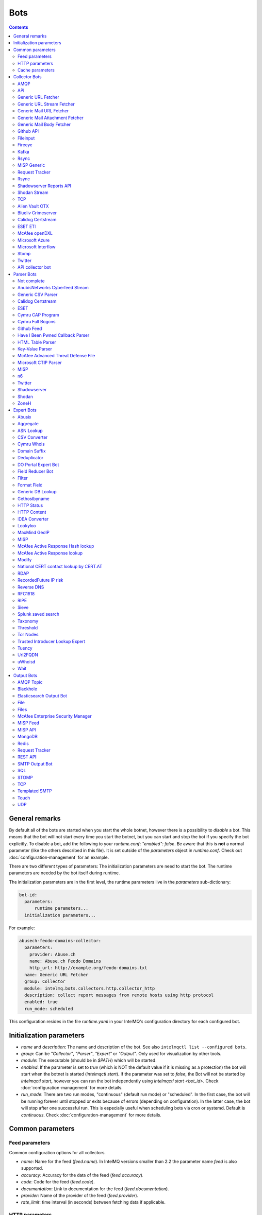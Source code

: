 ..
   SPDX-FileCopyrightText: 2015-2021 Sebastian Wagner
   SPDX-License-Identifier: AGPL-3.0-or-later

####
Bots
####

.. contents::

***************
General remarks
***************

By default all of the bots are started when you start the whole botnet, however there is a possibility to
*disable* a bot. This means that the bot will not start every time you start the botnet, but you can start
and stop the bot if you specify the bot explicitly. To disable a bot, add the following to your
`runtime.conf`: `"enabled": false`. Be aware that this is **not** a normal parameter (like the others
described in this file). It is set outside of the `parameters` object in `runtime.conf`. Check out
:doc:`configuration-management` for an example.

There are two different types of parameters: The initialization parameters are need to start the bot. The runtime parameters are needed by the bot itself during runtime.

The initialization parameters are in the first level, the runtime parameters live in the `parameters` sub-dictionary:

.. code-block:: yaml

    bot-id:
      parameters:
          runtime parameters...
      initialization parameters...

For example:

.. code-block:: yaml

   abusech-feodo-domains-collector:
     parameters:
       provider: Abuse.ch
       name: Abuse.ch Feodo Domains
       http_url: http://example.org/feodo-domains.txt
     name: Generic URL Fetcher
     group: Collector
     module: intelmq.bots.collectors.http.collector_http
     description: collect report messages from remote hosts using http protocol
     enabled: true
     run_mode: scheduled

This configuration resides in the file `runtime.yaml` in your IntelMQ's configuration directory for each configured bot.

*************************
Initialization parameters
*************************

* `name` and `description`: The name and description of the bot. See also ``intelmqctl list --configured bots``.
* `group`: Can be `"Collector"`, `"Parser"`, `"Expert"` or `"Output"`. Only used for visualization by other tools.
* `module`: The executable (should be in `$PATH`) which will be started.
* `enabled`: If the parameter is set to `true` (which is NOT the default value if it is missing as a protection) the bot will start when the botnet is started (`intelmqctl start`). If the parameter was set to `false`, the Bot will not be started by `intelmqctl start`, however you can run the bot independently using `intelmqctl start <bot_id>`. Check :doc:`configuration-management` for more details.
* `run_mode`: There are two run modes, "continuous" (default run mode) or "scheduled". In the first case, the bot will be running forever until stopped or exits because of errors (depending on configuration). In the latter case, the bot will stop after one successful run. This is especially useful when scheduling bots via cron or systemd. Default is `continuous`. Check :doc:`configuration-management` for more details.

.. _common-parameters:

*************************
Common parameters
*************************

Feed parameters
^^^^^^^^^^^^^^^

Common configuration options for all collectors.

* `name`: Name for the feed (`feed.name`). In IntelMQ versions smaller than 2.2 the parameter name `feed` is also supported.
* `accuracy`: Accuracy for the data of the feed (`feed.accuracy`).
* `code`: Code for the feed (`feed.code`).
* `documentation`: Link to documentation for the feed (`feed.documentation`).
* `provider`: Name of the provider of the feed (`feed.provider`).
* `rate_limit`: time interval (in seconds) between fetching data if applicable.

HTTP parameters
^^^^^^^^^^^^^^^

Common URL fetching parameters used in multiple bots.

* `http_timeout_sec`: A tuple of floats or only one float describing the timeout of the HTTP connection. Can be a tuple of two floats (read and connect timeout) or just one float (applies for both timeouts). The default is 30 seconds in default.conf, if not given no timeout is used. See also https://requests.readthedocs.io/en/master/user/advanced/#timeouts
* `http_timeout_max_tries`: An integer depicting how often a connection is retried, when a timeout occurred. Defaults to 3 in default.conf.
* `http_username`: username for basic authentication.
* `http_password`: password for basic authentication.
* `http_proxy`: proxy to use for HTTP
* `https_proxy`: proxy to use for HTTPS
* `http_user_agent`: user agent to use for the request.
* `http_verify_cert`: path to trusted CA bundle or directory, `false` to ignore verifying SSL certificates,  or `true` (default) to verify SSL certificates
* `ssl_client_certificate`: SSL client certificate to use.
* `ssl_ca_certificate`: Optional string of path to trusted CA certificate. Only used by some bots.
* `http_header`: HTTP request headers

Cache parameters
^^^^^^^^^^^^^^^^

Common Redis cache parameters used in multiple bots (mainly lookup experts):

* `redis_cache_host`: Hostname of the Redis database.
* `redis_cache_port`: Port of the Redis database.
* `redis_cache_db`: Database number.
* `redis_cache_ttl`: TTL used for caching.
* `redis_cache_password`: Optional password for the Redis database (default: none).

.. _collector bots:

**************
Collector Bots
**************

Multihreading is disabled for all Collectors, as this would lead to duplicated data.

.. _intelmq.bots.collectors.amqp.collector_amqp:

AMQP
^^^^

Requires the `pika python library <https://pypi.org/project/pika/>`_, minimum version 1.0.0.

**Information**

* `name`: intelmq.bots.collectors.amqp.collector_amqp
* `lookup`: yes
* `public`: yes
* `cache (redis db)`: none
* `description`: collect data from (remote) AMQP servers, for both IntelMQ as well as external data

**Configuration Parameters**

* **Feed parameters** (see above)
* `connection_attempts`: The number of connection attempts to defined server, defaults to 3
* `connection_heartbeat`: Heartbeat to server, in seconds, defaults to 3600
* `connection_host`: Name/IP for the AMQP server, defaults to 127.0.0.1
* `connection_port`: Port for the AMQP server, defaults to 5672
* `connection_vhost`: Virtual host to connect, on an HTTP(S) connection would be http:/IP/<your virtual host>
* `expect_intelmq_message`: Boolean, if the data is from IntelMQ or not. Default: `false`. If true, then the data can be any Report or Event and will be passed to the next bot as is. Otherwise a new report is created with the raw data.
* `password`: Password for authentication on your AMQP server
* `queue_name`: The name of the queue to fetch data from
* `username`: Username for authentication on your AMQP server
* `use_ssl`: Use ssl for the connection, make sure to also set the correct port, usually 5671 (`true`/`false`)

Currently only fetching from a queue is supported can be extended in the future. Messages will be acknowledge at AMQP after it is sent to the pipeline.


.. _intelmq.bots.collectors.api.collector:

API
^^^

**Information**

* `name:` intelmq.bots.collectors.api.collector
* `lookup:` yes
* `public:` yes
* `cache (redis db):` none
* `description:` collect report messages from an HTTP or Socket REST API

**Configuration Parameters**

* **Feed parameters** (see above)
* `port`: Optional, integer. Default: 5000. The local port, the API will be available at.
* `use_socket`: Optional, boolean. Default: false. If true, the socket will be opened at the location given with `socket_path`.
* `socket_path`: Optional, string. Default: ``/tmp/imq_api_default_socket``

The API is available at `/intelmq/push` if the HTTP interface is used (default).
The `tornado` library is required.


.. _intelmq.bots.collectors.http.collector_http:

Generic URL Fetcher
^^^^^^^^^^^^^^^^^^^

**Information**

* `name:` intelmq.bots.collectors.http.collector_http
* `lookup:` yes
* `public:` yes
* `cache (redis db):` none
* `description:` collect report messages from remote hosts using HTTP protocol

**Configuration Parameters**

* **Feed parameters** (see above)
* **HTTP parameters** (see above)
* `extract_files`: Optional, boolean or list of strings. If it is true, the retrieved (compressed) file or archived will be uncompressed/unpacked and the files are extracted. If the parameter is a list for strings, only the files matching the filenames are extracted. Extraction handles gzipped files and both compressed and uncompressed tar-archives as well as zip archives.
* `http_url`: location of information resource (e.g. https://feodotracker.abuse.ch/blocklist/?download=domainblocklist)
* `http_url_formatting`: (`bool|JSON`, default: `false`) If `true`, `{time[format]}` will be replaced by the current time in local timezone formatted by the given format. E.g. if the URL is `http://localhost/{time[%Y]}`, then the resulting URL is `http://localhost/2019` for the year 2019. (Python's `Format Specification Mini-Language <https://docs.python.org/3/library/string.html#formatspec>`_ is used for this.). You may use a `JSON` specifying `time-delta <https://docs.python.org/3/library/datetime.html#datetime.timedelta>`_ parameters to shift the current time accordingly. For example use `{"days": -1}` for the yesterday's date; the URL `http://localhost/{time[%Y-%m-%d]}` will get translated to "http://localhost/2018-12-31" for the 1st Jan of 2019.
* `verify_pgp_signatures`: `bool`, defaults to `false`. If `true`, signature file is downloaded and report file is checked. On error (missing signature, mismatch, ...), the error is logged and the report is not processed. Public key has to be imported in local keyring. This requires the `python-gnupg` library.
* `signature_url`: Location of signature file for downloaded content. For path `http://localhost/data/latest.json` this may be for example `http://localhost/data/latest.asc`.
* `signature_url_formatting`: (`bool|JSON`, default: `false`) The same as `http_url_formatting`, only for the signature file.
* `gpg_keyring`: `string` or `none` (default). If specified, the string represents path to keyring file, otherwise the PGP keyring file for current `intelmq` user is used.

Zipped files are automatically extracted if detected.

For extracted files, every extracted file is sent in its own report. Every report has a field named `extra.file_name` with the file name in the archive the content was extracted from.

**HTTP Response status code checks**

If the HTTP response' status code is not 2xx, this is treated as error.

In Debug logging level, the request's and response's headers and body are logged for further inspection.


.. _intelmq.bots.collectors.http.collector_http_stream:

Generic URL Stream Fetcher
^^^^^^^^^^^^^^^^^^^^^^^^^^

**Information**

* `name:` intelmq.bots.collectors.http.collector_http_stream
* `lookup:` yes
* `public:` yes
* `cache (redis db):` none
* `description:` Opens a streaming connection to the URL and sends the received lines.

**Configuration Parameters**

* **Feed parameters** (see above)
* **HTTP parameters** (see above)
* `strip_lines`: boolean, if single lines should be stripped (removing whitespace from the beginning and the end of the line)

If the stream is interrupted, the connection will be aborted using the timeout parameter.
No error will be logged if the number of consecutive connection fails does not reach the parameter `error_max_retries`. Instead of errors, an INFO message is logged. This is a measurement against too frequent ERROR logging messages. The consecutive connection fails are reset if a data line has been successfully transferred.
If the consecutive connection fails reaches the parameter `error_max_retries`, an exception will be thrown and `rate_limit` applies, if not null.

The parameter `http_timeout_max_tries` is of no use in this collector.


.. _intelmq.bots.collectors.mail.collector_mail_url:

Generic Mail URL Fetcher
^^^^^^^^^^^^^^^^^^^^^^^^

**Information**

* `name:` intelmq.bots.collectors.mail.collector_mail_url
* `lookup:` yes
* `public:` yes
* `cache (redis db):` none
* `description:` collect messages from mailboxes, extract URLs from that messages and download the report messages from the URLs.

**Configuration Parameters**

* **Feed parameters** (see above)
* **HTTP parameters** (see above)
* `mail_host`: FQDN or IP of mail server
* `mail_user`: user account of the email account
* `mail_password`: password associated with the user account
* `mail_port`: IMAP server port, optional (default: 143 without SSL, 993 for SSL)
* `mail_ssl`: whether the mail account uses SSL (default: `true`)
* `folder`: folder in which to look for mails (default: `INBOX`)
* `subject_regex`: regular expression to look for a subject
* `url_regex`: regular expression of the feed URL to search for in the mail body
* `sent_from`: filter messages by sender
* `sent_to`: filter messages by recipient
* `ssl_ca_certificate`: Optional string of path to trusted CA certificate. Applies only to IMAP connections, not HTTP. If the provided certificate is not found, the IMAP connection will fail on handshake. By default, no certificate is used.

The resulting reports contains the following special fields:

* `feed.url`: The URL the data was downloaded from
* `extra.email_date`: The content of the email's `Date` header
* `extra.email_subject`: The subject of the email
* `extra.email_from`: The email's from address
* `extra.email_message_id`: The email's message ID
* `extra.file_name`: The file name of the downloaded file (extracted from the HTTP Response Headers if possible).

**Chunking**

For line-based inputs the bot can split up large reports into smaller chunks.

This is particularly important for setups that use Redis as a message queue
which has a per-message size limitation of 512 MB.

To configure chunking, set `chunk_size` to a value in bytes.
`chunk_replicate_header` determines whether the header line should be repeated
for each chunk that is passed on to a parser bot.

Specifically, to configure a large file input to work around Redis' size
limitation set `chunk_size` to something like `384000000`, i.e., ~384 MB.


.. _intelmq.bots.collectors.mail.collector_mail_attach:

Generic Mail Attachment Fetcher
^^^^^^^^^^^^^^^^^^^^^^^^^^^^^^^

**Information**

* `name:` intelmq.bots.collectors.mail.collector_mail_attach
* `lookup:` yes
* `public:` yes
* `cache (redis db):` none
* `description:` collect messages from mailboxes, download the report messages from the attachments.

**Configuration Parameters**

* **Feed parameters** (see above)
* `extract_files`: Optional, boolean or list of strings. See documentation of the Generic URL Fetcher for more details.
* `mail_host`: FQDN or IP of mail server
* `mail_user`: user account of the email account
* `mail_password`: password associated with the user account
* `mail_port`: IMAP server port, optional (default: 143 without SSL, 993 for SSL)
* `mail_ssl`: whether the mail account uses SSL (default: `true`)
* `folder`: folder in which to look for mails (default: `INBOX`)
* `subject_regex`: regular expression to look for a subject
* `attach_regex`: regular expression of the name of the attachment
* `attach_unzip`: whether to unzip the attachment. Only extracts the first file. Deprecated, use `extract_files` instead.
* `sent_from`: filter messages by sender
* `sent_to`: filter messages by recipient
* `ssl_ca_certificate`: Optional string of path to trusted CA certificate. Applies only to IMAP connections, not HTTP. If the provided certificate is not found, the IMAP connection will fail on handshake. By default, no certificate is used.

The resulting reports contains the following special fields:

* `extra.email_date`: The content of the email's `Date` header
* `extra.email_subject`: The subject of the email
* `extra.email_from`: The email's from address
* `extra.email_message_id`: The email's message ID
* `extra.file_name`: The file name of the attachment or the file name in the attached archive if attachment is to uncompress.


.. _intelmq.bots.collectors.mail.collector_mail_body:

Generic Mail Body Fetcher
^^^^^^^^^^^^^^^^^^^^^^^^^

**Information**

* `name:` intelmq.bots.collectors.mail.collector_mail_body
* `lookup:` yes
* `public:` yes
* `cache (redis db):` none
* `description:` collect messages from mailboxes, forwards the bodies as reports. Each non-empty body with the matching content type is sent as individual report.

**Configuration Parameters**

* **Feed parameters** (see above)
* `mail_host`: FQDN or IP of mail server
* `mail_user`: user account of the email account
* `mail_password`: password associated with the user account
* `mail_port`: IMAP server port, optional (default: 143 without SSL, 993 for SSL)
* `mail_ssl`: whether the mail account uses SSL (default: `true`)
* `folder`: folder in which to look for mails (default: `INBOX`)
* `subject_regex`: regular expression to look for a subject
* `sent_from`: filter messages by sender
* `sent_to`: filter messages by recipient
* `ssl_ca_certificate`: Optional string of path to trusted CA certificate. Applies only to IMAP connections, not HTTP. If the provided certificate is not found, the IMAP connection will fail on handshake. By default, no certificate is used.
* `content_types`: Which bodies to use based on the content_type. Default: `true`/`['html', 'plain']` for all:
  - string with comma separated values, e.g. `['html', 'plain']`
  - `true`, `false`, `null`: Same as default value
  - `string`, e.g. `'plain'`

The resulting reports contains the following special fields:

* `extra.email_date`: The content of the email's `Date` header
* `extra.email_subject`: The subject of the email
* `extra.email_from`: The email's from address
* `extra.email_message_id`: The email's message ID


.. _intelmq.bots.collectors.github_api.collector_github_contents_api:

Github API
^^^^^^^^^^

**Information**

* `name:` intelmq.bots.collectors.github_api.collector_github_contents_api
* `lookup:` yes
* `public:` yes
* `cache (redis db):` none
* `description:` Collects files matched by regular expression from GitHub repository via the GitHub API.
  Optionally with GitHub credentials, which are used as the Basic HTTP authentication.

**Configuration Parameters**

* **Feed parameters** (see above)
* `basic_auth_username:` GitHub account username (optional)
* `basic_auth_password:` GitHub account password (optional)
* `repository:` GitHub target repository (`<USER>/<REPOSITORY>`)
* `regex:` Valid regular expression of target files within the repository (defaults to `.*.json`)
* `extra_fields:` Comma-separated list of extra fields from `GitHub contents API <https://developer.github.com/v3/repos/contents/>`_.

**Workflow**

The optional authentication parameters provide a high limit of the GitHub API requests.
With the git hub user authentication, the requests are rate limited to 5000 per hour, otherwise to 60 requests per hour.

The collector recursively searches for `regex`-defined files in the provided `repository`.
Additionally it adds extra file metadata defined by the `extra_fields`.

The bot always sets the url, from which downloaded the file, as `feed.url`.


.. _intelmq.bots.collectors.file.collector_file:

Fileinput
^^^^^^^^^

**Information**

* `name:` intelmq.bots.collectors.file.collector_file
* `lookup:` yes
* `public:` yes
* `cache (redis db):` none
* `description:` This bot is capable of reading files from the local file-system.
  This is handy for testing purposes, or when you need to react to spontaneous
  events. In combination with the Generic CSV Parser this should work great.

**Configuration Parameters**

* **Feed parameters** (see above)
* `path`: path to file
* `postfix`: The postfix (file ending) of the files to look for. For example `.csv`.
* `delete_file`: whether to delete the file after reading (default: `false`)

The resulting reports contains the following special fields:

* `feed.url`: The URI using the `file://` scheme and localhost, with the full path to the processed file.
* `extra.file_name`: The file name (without path) of the processed file.

**Chunking**

Additionally, for line-based inputs the bot can split up large reports into
smaller chunks.

This is particularly important for setups that use Redis as a message queue
which has a per-message size limitation of 512 MB.

To configure chunking, set `chunk_size` to a value in bytes.
`chunk_replicate_header` determines whether the header line should be repeated
for each chunk that is passed on to a parser bot.

Specifically, to configure a large file input to work around Redis' size
limitation set `chunk_size` to something like `384000`, i.e., ~384 MB.

**Workflow**

The bot loops over all files in `path` and tests if their file name matches
*postfix, e.g. `*.csv`. If yes, the file will be read and inserted into the
queue.

If `delete_file` is set, the file will be deleted after processing. If deletion
is not possible, the bot will stop.

To prevent data loss, the bot also stops when no `postfix` is set and
`delete_file` was set. This cannot be overridden.

The bot always sets the file name as feed.url


.. _intelmq.bots.collectors.fireeye.collector_fireeye:

Fireeye
^^^^^^^

**Information**

* `name:` `intelmq.bots.collectors.fireeye.collector_fireeye`
* `lookup:` yes
* `public:` no
* `cache (redis db):` none
* `description:` This bot is capable of collecting hashes and URLs from a Fireeye MAS appliance.

The Python library `xmltodict` is required to run this bot.

**Configuration Parameters**

* **Feed parameters** (see above)
* `dns_name`: DNS name of the target appliance.
* `request_duration`: Length of the query in past eg. collect alerts from last 24hours/48hours.
* `http_username`: Password for authentication.
* `http_password`: Username for authentication.

**Workflow**

The bot collects all alerts which occurred during specified duration. After this we
make a second call and check if there is additional information like domains and hashes available.
After collecting the openioc data we send this information to the Fireeye parser.


.. _intelmq.bots.collectors.kafka.collector:

Kafka
^^^^^

Requires the `kafka python library <https://pypi.org/project/kafka/>`_.

**Information**

* `name:` intelmq.bots.collectors.kafka.collector

**Configuration parameters**

* `topic:` the kafka topic the collector should get messages from
* `bootstrap_servers:` the kafka server(s) the collector should connect to. Defaults to `localhost:9092`
* `ssl_check_hostname`: `false` to ignore verifying SSL certificates, or `true` (default) to verify SSL certificates
* `ssl_client_certificate`: SSL client certificate to use.
* `ssl_ca_certificate`: Optional string of path to trusted CA certificate. Only used by some bots.


.. _intelmq.bots.collectors.rsync.collector_rsync:

Rsync
^^^^^

Requires the rsync executable

**Information**

* `name:` intelmq.bots.collectors.rsync.collector_rsync
* `lookup:` yes
* `public:` yes
* `cache (redis db):` none
* `description:` Bot download file by rsync and then load data from downloaded file. Downloaded file is located in `var/lib/bots/rsync_collector.`

**Configuration Parameters**

* **Feed parameters** (see above)
* `file`: Name of downloaded file.
* `rsync_path`: Path to file. It can be "/home/username/directory" or "username@remote_host:/home/username/directory"
* `temp_directory`: Path of a temporary state directory to use for rsync'd files. Optional. Default: `/opt/intelmq/var/run/rsync_collector/`.


.. _intelmq.bots.collectors.misp.collector:

MISP Generic
^^^^^^^^^^^^

**Information**

* `name:` intelmq.bots.collectors.misp.collector
* `lookup:` yes
* `public:` yes
* `cache (redis db):` none
* `description:` collect messages from `MISP <https://github.com/MISP>`_, a malware information sharing platform server.

**Configuration Parameters**

* **Feed parameters** (see above)
* `misp_url`: URL of MISP server (with trailing '/')
* `misp_key`: MISP Authkey
* `misp_tag_to_process`: MISP tag for events to be processed
* `misp_tag_processed`: MISP tag for processed events, optional

Generic parameters used in this bot:

* `http_verify_cert`: Verify the TLS certificate of the server, boolean (default: `true`)

**Workflow**
This collector will search for events on a MISP server that have a
`to_process` tag attached to them (see the `misp_tag_to_process` parameter)
and collect them for processing by IntelMQ. Once the MISP event has been
processed the `to_process` tag is removed from the MISP event and a
`processed` tag is then attached (see the `misp_tag_processed` parameter).

**NB.** The MISP tags must be configured to be 'exportable' otherwise they will
not be retrieved by the collector.


.. _intelmq.bots.collectors.rt.collector_rt:

Request Tracker
^^^^^^^^^^^^^^^

**Information**

* `name:` intelmq.bots.collectors.rt.collector_rt
* `lookup:` yes
* `public:` yes
* `cache (redis db):` none
* `description:` Request Tracker Collector fetches attachments from an RTIR instance.

You need the rt-library >= 1.9 from nic.cz, available via `pypi <https://pypi.org/project/rt/>`_: `pip3 install rt`

This rt bot will connect to RT and inspect the given `search_queue` for tickets matching all criteria in `search_*`,
Any matches will be inspected. For each match, all (RT-) attachments of the matching RT tickets are iterated over and within this loop, the first matching filename in the attachment is processed.
If none of the filename matches apply, the contents of the first (RT-) "history" item is matched against the regular expression for the URL (`url_regex`).

**Configuration Parameters**

* **Feed parameters** (see above)
* **HTTP parameters** (see above)
* `extract_attachment`: Optional, boolean or list of strings. See documentation of the Generic URL Fetcher parameter `extract_files` for more details.
* `extract_download`: Optional, boolean or list of strings. See documentation of the Generic URL Fetcher parameter `extract_files` for more details.
* `uri`: URL of the REST interface of the RT
* `user`: RT username
* `password`: RT password
* `search_not_older_than`: Absolute time (use ISO format) or relative time, e.g. `3 days`.
* `search_owner`: owner of the ticket to search for (default: `nobody`)
* `search_queue`: queue of the ticket to search for (default: `Incident Reports`)
* `search_requestor`: the e-mail address of the requestor
* `search_status`: status of the ticket to search for (default: `new`)
* `search_subject_like`: part of the subject of the ticket to search for (default: `Report`)
* `set_status`: status to set the ticket to after processing (default: `open`). `false` or `null` to not set a different status.
* `take_ticket`: whether to take the ticket (default: `true`)
* `url_regex`: regular expression of an URL to search for in the ticket
* `attachment_regex`: regular expression of an attachment in the ticket
* `unzip_attachment`: whether to unzip a found attachment. Only the first file in the archive is used. Deprecated in favor of `extract_attachment`.

The parameter `http_timeout_max_tries` is of no use in this collector.

The resulting reports contains the following special fields:

* `rtir_id`: The ticket ID
* `extra.email_subject` and `extra.ticket_subject`: The subject of the ticket
* `extra.email_from` and `extra.ticket_requestors`: Comma separated list of the ticket's requestor's email addresses.
* `extra.ticket_owner`: The ticket's owner name
* `extra.ticket_status`: The ticket's status
* `extra.ticket_queue`: The ticket's queue
* `extra.file_name`: The name of the extracted file, the name of the downloaded file or the attachments' filename without `.gz` postfix.
* `time.observation`: The creation time of the ticket or attachment.

**Search**

The parameters prefixed with `search_` allow configuring the ticket search.

Empty strings and `null` as value for search parameters are ignored.

**File downloads**

Attachments can be optionally unzipped, remote files are downloaded with the `http_*` settings applied.

If `url_regex` or `attachment_regex` are empty strings, false or null, they are ignored.

**Ticket processing**

Optionally, the RT bot can "take" RT tickets (i.e. the `user` is assigned this ticket now) and/or the status can be changed (leave `set_status` empty in case you don't want to change the status). Please note however that you **MUST** do one of the following: either "take" the ticket  or set the status (`set_status`). Otherwise, the search will find the ticket every time and we will have generated an endless loop.

In case a resource needs to be fetched and this resource is permanently not available (status code is 4xx), the ticket status will be set according to the configuration to avoid processing the ticket over and over.
For temporary failures the status is not modified, instead the ticket will be skipped in this run.

**Time search**

To find only tickets newer than a given absolute or relative time, you can use the `search_not_older_than` parameter. Absolute time specification can be anything parseable by dateutil, best use a ISO format.

Relative must be in this format: `[number] [timespan]s`, e.g. `3 days`. `timespan` can be hour, day, week, month, year. Trailing 's' is supported for all timespans. Relative times are subtracted from the current time directly before the search is performed.


.. _intelmq.bots.collectors.rsync.collector_rsync:

Rsync
^^^^^

**Information**


* `name:` intelmq.bots.collectors.rsync.collector_rsync
* `lookup:` yes
* `public:` yes
* `cache (redis db):` none
* `description:` Syncs a file via rsync and reads the file.

**Configuration Parameters**

* **Feed parameters** (see above)
* `file`: The filename to process, combine with `rsync_path`.
* `temp_directory`: The temporary directory for rsync, by default `$VAR_STATE_PATH/rsync_collector`. `$VAR_STATE_PATH` is `/var/run/intelmq/` or `/opt/intelmq/var/run/`.
* `rsync_path`: The path of the file to process


.. _intelmq.bots.collectors.shadowserver.collector_reports_api:

Shadowserver Reports API
^^^^^^^^^^^^^^^^^^^^^^^^

The Cache is required to memorize which files have already been processed (TTL needs to be high enough to cover the oldest files available!).

**Information**

* `name`: `intelmq.bots.collectors.shadowserver.collector_reports_api`
* `description`: Connects to the `Shadowserver API <https://www.shadowserver.org/what-we-do/network-reporting/api-documentation/>`_, requests a list of all the reports for a specific country and processes the ones that are new.

**Configuration Parameters**

* `country`: The country you want to download the reports for
* `apikey`: Your Shadowserver API key
* `secret`: Your Shadowserver API secret
* `types`: A list of strings or a string of comma-separated values with the names of report types you want to process. If you leave this empty, all the available reports will be downloaded and processed (i.e. 'scan', 'drones', 'intel', 'sandbox_connection', 'sinkhole_combined'). The possible report types are equivalent to the file names given in the section :ref:`Supported Reports <shadowserver-supported-reports>` of the Shadowserver parser.
* **Cache parameters** (see in section :ref:`common-parameters`, the default TTL is set to 10 days)

The resulting reports contain the following special field:

* `extra.file_name`: The name of the downloaded file, with fixed filename extension. The API returns file names with the extension `.csv`, although the files are JSON, not CSV. Therefore, for clarity and better error detection in the parser, the file name in `extra.file_name` uses `.json` as extension.


.. _intelmq.bots.collectors.shodan.collector_stream:

Shodan Stream
^^^^^^^^^^^^^

Requires the shodan library to be installed:
 * https://github.com/achillean/shodan-python/
 * https://pypi.org/project/shodan/

**Information**

* `name:` intelmq.bots.collectors.shodan.collector_stream
* `lookup:` yes
* `public:` yes
* `cache (redis db):` none
* `description:` Queries the Shodan Streaming API

**Configuration Parameters**

* **Feed parameters** (see above)
* **HTTP parameters** (see above). Only the proxy is used (requires `shodan-python > 1.8.1`). Certificate is always verified.
* `countries`: A list of countries to query for. If it is a string, it will be spit by `,`.

If the stream is interrupted, the connection will be aborted using the timeout parameter.
No error will be logged if the number of consecutive connection fails does not reach the parameter `error_max_retries`. Instead of errors, an INFO message is logged. This is a measurement against too frequent ERROR logging messages. The consecutive connection fails are reset if a data line has been successfully transferred.
If the consecutive connection fails reaches the parameter `error_max_retries`, an exception will be thrown and `rate_limit` applies, if not null.


.. _intelmq.bots.collectors.tcp.collector:

TCP
^^^

**Information**

* `name:` intelmq.bots.collectors.tcp.collector
* `lookup:` no
* `public:` yes
* `cache (redis db):` none
* `description:` TCP is the bot responsible to receive events on a TCP port (ex: from TCP Output of another IntelMQ instance). Might not be working on Python3.4.6.

**Configuration Parameters**

* `ip`: IP of destination server
* `port`: port of destination server

**Response**

TCP collector just sends an "Ok" message after every received message, this should not pose a problem for an arbitrary input.
If you intend to link two IntelMQ instance via TCP, have a look at the TCP output bot documentation.


.. _intelmq.bots.collectors.alienvault_otx.collector:

Alien Vault OTX
^^^^^^^^^^^^^^^

**Information**

* `name:` intelmq.bots.collectors.alienvault_otx.collector
* `lookup:` yes
* `public:` yes
* `cache (redis db):` none
* `description:` collect report messages from Alien Vault OTX API

**Requirements**


Install the library from GitHub, as there is no package in PyPi:

.. code-block:: bash

   pip3 install -r intelmq/bots/collectors/alienvault_otx/REQUIREMENTS.txt

**Configuration Parameters**

* **Feed parameters** (see above)
* `api_key`: API Key
* `modified_pulses_only`: get only modified pulses instead of all, set to it to true or false, default false
* `interval`: if "modified_pulses_only" is set, define the time in hours (integer value) to get modified pulse since then, default 24 hours


.. _intelmq.bots.collectors.blueliv.collector_crimeserver:

Blueliv Crimeserver
^^^^^^^^^^^^^^^^^^^

**Information**

* `name:` intelmq.bots.collectors.blueliv.collector_crimeserver
* `lookup:` yes
* `public:` no
* `cache (redis db):` none
* `description:` collect report messages from Blueliv API

For more information visit https://github.com/Blueliv/api-python-sdk

**Requirements**


Install the required library:

.. code-block:: bash

   pip3 install -r intelmq/bots/collectors/blueliv/REQUIREMENTS.txt

**Configuration Parameters**

* **Feed parameters** (see above)
* `api_key`: location of information resource, see https://map.blueliv.com/?redirect=get-started#signup
* `api_url`: The optional API endpoint, by default `https://freeapi.blueliv.com`.


.. _intelmq.bots.collectors.calidog.collector_certstream:

Calidog Certstream
^^^^^^^^^^^^^^^^^^

A Bot to collect data from the Certificate Transparency Log (CTL)
This bot works based on certstream library (https://github.com/CaliDog/certstream-python)

**Information**

* `name:` intelmq.bots.collectors.calidog.collector_certstream
* `lookup:` yes
* `public:` no
* `cache (redis db):` none
* `description:` collect data from Certificate Transparency Log

**Configuration Parameters**

* **Feed parameters** (see above)


.. _intelmq.bots.collectors.eset.collector:

ESET ETI
^^^^^^^^

**Information**

* `name:` intelmq.bots.collectors.eset.collector
* `lookup:` yes
* `public:` no
* `cache (redis db):` none
* `description:` collect data from ESET ETI TAXII server

For more information visit https://www.eset.com/int/business/services/threat-intelligence/

**Requirements**


Install the required `cabby` library:

.. code-block:: bash

   pip3 install -r intelmq/bots/collectors/eset/REQUIREMENTS.txt

**Configuration Parameters**

* **Feed parameters** (see above)
* `username`: Your username
* `password`: Your password
* `endpoint`: `eti.eset.com`
* `time_delta`: The time span to look back, in seconds. Default `3600`.
* `collection`: The collection to fetch.


.. _intelmq.bots.collectors.opendxl.collector:

McAfee openDXL
^^^^^^^^^^^^^^

**Information**

* `name:` intelmq.bots.collectors.opendxl.collector
* `lookup:` yes
* `public:` no
* `cache (redis db):` none
* `description:` collect messages via openDXL

**Configuration Parameters**

* **Feed parameters** (see above)
* `dxl_config_file`: location of the configuration file containing required information to connect $
* `dxl_topic`: the name of the DXL topic to subscribe


.. _intelmq.bots.collectors.microsoft.collector_azure:

Microsoft Azure
^^^^^^^^^^^^^^^

Iterates over all blobs in all containers in an Azure storage.
The Cache is required to memorize which files have already been processed (TTL needs to be high enough to cover the oldest files available!).

This bot significantly changed in a backwards-incompatible way in IntelMQ Version 2.2.0 to support current versions of the Microsoft Azure Python libraries.
``azure-storage-blob>=12.0.0`` is required.

**Information**

* `name`: intelmq.bots.collectors.microsoft.collector_azure
* `lookup`: yes
* `public`: no
* `cache (redis db)`: 5
* `description`: collect blobs from Microsoft Azure using their library

**Configuration Parameters**

* **Cache parameters** (see above)
* **Feed parameters** (see above)
* `connection_string`: connection string as given by Microsoft
* `container_name`: name of the container to connect to


.. _intelmq.bots.collectors.microsoft.collector_interflow:

Microsoft Interflow
^^^^^^^^^^^^^^^^^^^

Iterates over all files available by this API. Make sure to limit the files to be downloaded with the parameters, otherwise you will get a lot of data!
The cache is used to remember which files have already been downloaded. Make sure the TTL is high enough, higher than `not_older_than`.

**Information**

* `name:` intelmq.bots.collectors.microsoft.collector_interflow
* `lookup:` yes
* `public:` no
* `cache (redis db):` 5
* `description:` collect files from Microsoft Interflow using their API

**Configuration Parameters**

* **Feed parameters** (see above)
* `api_key`: API generate in their portal
* `file_match`: an optional regular expression to match file names
* `not_older_than`: an optional relative (minutes) or absolute time (UTC is assumed) expression to determine the oldest time of a file to be downloaded
* `redis_cache_*` and especially `redis_cache_ttl`: Settings for the cache where file names of downloaded files are saved. The cache's TTL must always be bigger than `not_older_than`.

**Additional functionalities**

* Files are automatically ungzipped if the filename ends with `.gz`.

.. _stomp collector bot:


.. _intelmq.bots.collectors.stomp.collector:

Stomp
^^^^^

**Information**

* `name:` intelmq.bots.collectors.stomp.collector
* `lookup:` yes
* `public:` no
* `cache (redis db):` none
* `description:` collect messages from a stomp server

**Requirements**


Install the `stomp.py` library from PyPI:

.. code-block:: bash

   pip3 install -r intelmq/bots/collectors/stomp/REQUIREMENTS.txt

**Configuration Parameters**

* **Feed parameters** (see above)
* `exchange`: exchange point
* `port`: 61614
* `server`: hostname e.g. "n6stream.cert.pl"
* `ssl_ca_certificate`: path to CA file
* `ssl_client_certificate`: path to client cert file
* `ssl_client_certificate_key`: path to client cert key file


.. _intelmq.bots.collectors.twitter.collector_twitter:

Twitter
^^^^^^^

Collects tweets from target_timelines. Up to tweet_count tweets from each user and up to timelimit back in time. The tweet text is sent separately and if allowed, links to pastebin are followed and the text sent in a separate report

**Information**

* `name:` intelmq.bots.collectors.twitter.collector_twitter
* `lookup:` yes
* `public:` yes
* `cache (redis db):` none
* `description:` Collects tweets

**Configuration Parameters**

* **Feed parameters** (see above)
* `target_timelines`: screen_names of twitter accounts to be followed
* `tweet_count`: number of tweets to be taken from each account
* `timelimit`: maximum age of the tweets collected in seconds
* `follow_urls`: list of screen_names for which URLs will be followed
* `exclude_replies`: exclude replies of the followed screen_names
* `include_rts`: whether to include retweets by given screen_name
* `consumer_key`: Twitter API login data
* `consumer_secret`: Twitter API login data
* `access_token_key`: Twitter API login data
* `access_token_secret`: Twitter API login data


.. _intelmq.bots.collectors.api.collector_api:

API collector bot
^^^^^^^^^^^^^^^^^

**Information**

* `name:` intelmq.bots.collectors.api.collector_api
* `lookup:` no
* `public:` no
* `cache (redis db):` none
* `description:` Bot for collecting data using API, you need to post JSON to /intelmq/push endpoint

example usage:

.. code-block:: bash

   curl -X POST http://localhost:5000/intelmq/push -H 'Content-Type: application/json' --data '{"source.ip": "127.0.0.101", "classification.type": "system-compromise"}'

**Configuration Parameters**

* **Feed parameters** (see above)
* `port`: 5000


.. _parser bots:

***********
Parser Bots
***********

Not complete
^^^^^^^^^^^^

This list is not complete. Look at ``intelmqctl list bots`` or the list of parsers shown in the manager. But most parsers do not need configuration parameters.

TODO


.. _intelmq.bots.parsers.anubisnetworks.parser:

AnubisNetworks Cyberfeed Stream
^^^^^^^^^^^^^^^^^^^^^^^^^^^^^^^

**Information**

* `name`: `intelmq.bots.parsers.anubisnetworks.parser`
* `lookup`: no
* `public`: yes
* `cache (redis db)`: none
* `description`: parsers data from AnubisNetworks Cyberfeed Stream

**Description**

The feed format changes over time. The parser supports at least data from 2016 and 2020.

Events with the Malware "TestSinkholingLoss" are ignored, as they are for the feed provider's internal purpose only and should not be processed at all.

**Configuration parameters**

* `use_malware_familiy_as_classification_identifier`: default: `true`. Use the `malw.family` field as `classification.type`. If `false`, check if the same as `malw.variant`. If it is the same, it is ignored. Otherwise saved as `extra.malware.family`.


.. _intelmq.bots.parsers.generic.parser_csv:

Generic CSV Parser
^^^^^^^^^^^^^^^^^^

**Information**

* `name`: `intelmq.bots.parsers.generic.parser_csv`
* `lookup`: no
* `public`: yes
* `cache (redis db)`: none
* `description`: Parses CSV data

Lines starting with `'#'` will be ignored. Headers won't be interpreted.

**Configuration parameters**

 * `"columns"`: A list of strings or a string of comma-separated values with field names. The names must match the IntelMQ Data Format field names. Empty column specifications and columns named `"__IGNORE__"` are ignored. E.g.

   .. code-block:: json

      "columns": [
           "",
           "source.fqdn",
           "extra.http_host_header",
           "__IGNORE__"
      ],

   is equivalent to:

   .. code-block:: json

      "columns": ",source.fqdn,extra.http_host_header,"

   The first and the last column are not used in this example.

   It is possible to specify multiple columns using the `|` character. E.g.

   .. code-block::

      "columns": "source.url|source.fqdn|source.ip"

   First, bot will try to parse the value as URL, if it fails, it will try to parse it as FQDN, if that fails, it will try to parse it as IP, if that fails, an error will be raised.
   Some use cases -

   - mixed data set, e.g. URL/FQDN/IP/NETMASK  `"columns": "source.url|source.fqdn|source.ip|source.network"`
   - parse a value and ignore if it fails  `"columns": "source.url|__IGNORE__"`

 * `"column_regex_search"`: Optional. A dictionary mapping field names (as given per the columns parameter) to regular expression. The field is evaluated using `re.search`. Eg. to get the ASN out of `AS1234` use: `{"source.asn": "[0-9]*"}`. Make sure to properly escape any backslashes in your regular expression (See also :issue:`#1579 <1579>`).
 * `"compose_fields"`: Optional, dictionary. Create fields from columns, e.g. with data like this:

   .. code-block:: csv

      # Host,Path
      example.com,/foo/
      example.net,/bar/

   using this compose_fields parameter:

   .. code-block:: json

      {"source.url": "http://{0}{1}"}

   You get:

   .. code-block::

      http://example.com/foo/
      http://example.net/bar/

   in the respective `source.url` fields. The value in the dictionary mapping is formatted whereas the columns are available with their index.
 * `"default_url_protocol"`: For URLs you can give a default protocol which will be pretended to the data.
 * `"delimiter"`: separation character of the CSV, e.g. `","`
 * `"skip_header"`: Boolean, skip the first line of the file, optional. Lines starting with `#` will be skipped additionally, make sure you do not skip more lines than needed!
 * `time_format`: Optional. If `"timestamp"`, `"windows_nt"` or `"epoch_millis"` the time will be converted first. With the default `null` fuzzy time parsing will be used.
 * `"type"`: set the `classification.type` statically, optional
 * `"data_type"`: sets the data of specific type, currently only `"json"` is supported value. An example

   .. code-block:: json

      {
          "columns": [ "source.ip", "source.url", "extra.tags"],
          "data_type": "{\"extra.tags\":\"json\"}"
      }

   It will ensure `extra.tags` is treated as `json`.
 * `"filter_text"`: only process the lines containing or not containing specified text, to be used in conjunction with `filter_type`
 * `"filter_type"`: value can be whitelist or blacklist. If `whitelist`, only lines containing the text in `filter_text` will be processed, if `blacklist`, only lines NOT containing the text will be processed.

   To process ipset format files use

   .. code-block:: json

      {
           "filter_text": "ipset add ",
           "filter_type": "whitelist",
           "columns": [ "__IGNORE__", "__IGNORE__", "__IGNORE__", "source.ip"]
      }

 * `"type_translation"`: If the source does have a field with information for `classification.type`, but it does not correspond to IntelMQ's types,
   you can map them to the correct ones. The `type_translation` field can hold a dictionary, or a string with a JSON dictionary which maps the feed's values to IntelMQ's.
   Example:

   .. code-block:: json

     {"malware_download": "malware-distribution"}

 * `"columns_required"`: A list of true/false for each column. By default, it is true for every column.


.. _intelmq.bots.parsers.calidog.parser_certstream:

Calidog Certstream
^^^^^^^^^^^^^^^^^^

**Information**

* `name:` intelmq.bots.parsers.calidog.parser_certstream
* `lookup:` no
* `public:` yes
* `cache (redis db):` none
* `description:` parsers data from Certificate Transparency Log

**Description**

For each domain in the `leaf_cert.all_domains` object one event with the domain in `source.fqdn` (and `source.ip` as fallback) is produced.
The seen-date is saved in `time.source` and the classification type is `other`.

* **Feed parameters** (see above)


.. _intelmq.bots.parsers.eset.parser:

ESET
^^^^

**Information**

* `name:` intelmq.bots.parsers.eset.parser
* `lookup:` no
* `public:` yes
* `cache (redis db):` none
* `description:` Parses data from ESET ETI TAXII server

**Description**

Supported collections:

* "ei.urls (json)"
* "ei.domains v2 (json)"


.. _intelmq.bots.parsers.cymru.parser_cap_program:

Cymru CAP Program
^^^^^^^^^^^^^^^^^

**Information**

* `name:` intelmq.bots.parsers.cymru.parser_cap_program
* `public:` no
* `cache (redis db):` none
* `description:` Parses data from Cymru's CAP program feed.

**Description**

There are two different feeds available:

 * `infected_$date.txt` ("old")
 * `$certname_$date.txt` ("new")

The new will replace the old at some point in time, currently you need to fetch both. The parser handles both formats.

**Old feed**

As little information on the format is available, the mappings might not be correct in all cases.
Some reports are not implemented at all as there is no data available to check if the parsing is correct at all. If you do get errors like `Report ... not implement` or similar please open an issue and report the (anonymized) example data. Thanks.

The information about the event could be better in many cases but as Cymru does not want to be associated with the report, we can't add comments to the events in the parser, because then the source would be easily identifiable for the recipient.


.. _intelmq.bots.parsers.cymru.parser_full_bogons:

Cymru Full Bogons
^^^^^^^^^^^^^^^^^

http://www.team-cymru.com/bogon-reference.html

**Information**

* `name:` intelmq.bots.parsers.cymru.parser_full_bogons
* `public:` no
* `cache (redis db):` none
* `description:` Parses data from full bogons feed.


.. _intelmq.bots.parsers.github_feed.parser:

Github Feed
^^^^^^^^^^^

**Information**


* `name:` intelmq.bots.parsers.github_feed.parser
* `description:` Parses Feeds available publicly on GitHub (should receive from `github_api` collector)


.. _intelmq.bots.parsers.hibp.parser_callback:

Have I Been Pwned Callback Parser
^^^^^^^^^^^^^^^^^^^^^^^^^^^^^^^^^

**Information**

* `name:` intelmq.bots.parsers.hibp.parser_callback
* `public:` no
* `cache (redis db):` none
* `description:` Parses data from Have I Been Pwned feed.

**Description**

Parsers the data from a Callback of a Have I Been Pwned Enterprise Subscription.

Parses breaches and pastes and creates one event per e-mail address. The e-mail address is stored in `source.account`.
`classification.type` is `leak` and `classification.identifier` is `breach` or `paste`.


.. _intelmq.bots.parsers.html_table.parser:

HTML Table Parser
^^^^^^^^^^^^^^^^^

* `name:` intelmq.bots.parsers.html_table.parser
* `public:` yes
* `cache (redis db):` none
* `description:` Parses tables in HTML documents

**Configuration parameters**

 * `"columns"`: A list of strings or a string of comma-separated values with field names. The names must match the IntelMQ Data Format field names. Empty column specifications and columns named `"__IGNORE__"` are ignored. E.g.

   .. code-block:: json

      "columns": [
           "",
           "source.fqdn",
           "extra.http_host_header",
           "__IGNORE__"
      ],

   is equivalent to:

   .. code-block:: json

      "columns": ",source.fqdn,extra.http_host_header,"

   The first and the last column are not used in this example.
   It is possible to specify multiple columns using the `|` character. E.g.

   .. code-block:: json

      "columns": "source.url|source.fqdn|source.ip"

   First, bot will try to parse the value as URL, if it fails, it will try to parse it as FQDN, if that fails, it will try to parse it as IP, if that fails, an error will be raised.
   Some use cases -

   - mixed data set, e.g. URL/FQDN/IP/NETMASK  `"columns": "source.url|source.fqdn|source.ip|source.network"`
   - parse a value and ignore if it fails  `"columns": "source.url|__IGNORE__"`

 * `"ignore_values"`:  A list of strings or a string of comma-separated values which will not considered while assigning to the corresponding fields given in `columns`. E.g.

   .. code-block:: json

      "ignore_values": [
           "",
           "unknown",
           "Not listed",
       ],

   is equivalent to:

   .. code-block:: json

      "ignore_values": ",unknown,Not listed,"

   The following configuration will lead to assigning all values to malware.name and extra.SBL except `unknown` and `Not listed` respectively.

   .. code-block:: json

      "columns": [
           "source.url",
           "malware.name",
           "extra.SBL",
      ],
      "ignore_values": [
           "",
           "unknown",
           "Not listed",
      ],

   Parameters **columns and ignore_values must have same length**
 * `"attribute_name"`: Filtering table with table attributes, to be used in conjunction with `attribute_value`, optional. E.g. `class`, `id`, `style`.
 * `"attribute_value"`: String.
   To filter all tables with attribute `class='details'` use

   .. code-block:: json

      "attribute_name": "class",
      "attribute_value": "details"

 * `"table_index"`: Index of the table if multiple tables present. If `attribute_name` and `attribute_value` given, index according to tables remaining after filtering with table attribute. Default: `0`.
 * `"split_column"`: Padded column to be split to get values, to be used in conjunction with `split_separator` and `split_index`, optional.
 * `"split_separator"`: Delimiter string for padded column.
 * `"split_index"`: Index of unpadded string in returned list from splitting `split_column` with `split_separator` as delimiter string. Default: `0`.
    E.g.

   .. code-block:: json

      "split_column": "source.fqdn",
      "split_separator": " ",
      "split_index": 1,

   With above configuration, column corresponding to `source.fqdn` with value `[D] lingvaworld.ru` will be assigned as `"source.fqdn": "lingvaworld.ru"`.
 * `"skip_table_head"`: Boolean, skip the first row of the table, optional. Default: `true`.
 * `"default_url_protocol"`: For URLs you can give a default protocol which will be pretended to the data. Default: `"http://"`.
 * `"time_format"`: Optional. If `"timestamp"`, `"windows_nt"` or `"epoch_millis"` the time will be converted first. With the default `null` fuzzy time parsing will be used.
 * `"type"`: set the `classification.type` statically, optional
 * `"html_parser"`: The HTML parser to use, by default "html.parser", can also be e.g. "lxml", have a look at https://www.crummy.com/software/BeautifulSoup/bs4/doc/


.. _intelmq.bots.parsers.key_value.parser:

Key-Value Parser
^^^^^^^^^^^^^^^^

**Information**

* `name:` intelmq.bots.parsers.key_value.parser
* `lookup:` no
* `public:` no
* `cache (redis db):` none
* `description:` Parses text lines in key=value format, for example FortiGate firewall logs.

**Configuration Parameters**

* `pair_separator`: String separating key=value pairs, default `" "` (space).
* `kv_separator`: String separating key and value, default `=`.
* `keys`: Array of string->string, names of keys to propagate mapped to IntelMQ event fields. Example:

  .. code-block:: json

     "keys": {
         "srcip": "source.ip",
         "dstip": "destination.ip"
     }

  The value mapped to `time.source` is parsed. If the value is numeric, it is interpreted. Otherwise, or if it fails, it is parsed fuzzy with dateutil.
  If the value cannot be parsed, a warning is logged per line.
* `strip_quotes`: Boolean, remove opening and closing quotes from values, default true.

**Parsing limitations**

The input must not have (quoted) occurrences of the separator in the values. For example, this is not parsable (with space as separator):

.. code-block::

   key="long value" key2="other value"

In firewall logs like FortiGate, this does not occur. These logs usually look like:

.. code-block::

   srcip=192.0.2.1 srcmac="00:00:5e:00:17:17"


.. _intelmq.bots.parsers.mcafee.parser_atd:

McAfee Advanced Threat Defense File
^^^^^^^^^^^^^^^^^^^^^^^^^^^^^^^^^^^

**Information**

* `name:` intelmq.bots.parsers.mcafee.parser_atd
* `lookup:` yes
* `public:` no
* `cache (redis db):` none
* `description:` Parse IoCs from McAfee Advanced Threat Defense reports (hash, IP, URL)

**Configuration Parameters**

* **Feed parameters** (see above)
* `verdict_severity`: min report severity to parse


.. _intelmq.bots.parsers.microsoft.parser_ctip:

Microsoft CTIP Parser
^^^^^^^^^^^^^^^^^^^^^

* `name`: `intelmq.bots.parsers.microsoft.parser_ctip`
* `public`: no
* `cache (redis db)`: none
* `description`: Parses data from the Microsoft CTIP Feed

**Description**

Can parse the JSON format provided by the Interflow interface (lists of dictionaries) as well as the format provided by the Azure interface (one dictionary per line).
The provided data differs between the two formats/providers.

The parser is capable of parsing both feeds:
- `ctip-c2`
- `ctip-infected-summary`
The feeds only differ by a few fields, not in the format.

The feeds contain a field called `Payload` which is nearly always a base64 encoded JSON structure.
If decoding works, the contained fields are saved as `extra.payload.*`, otherwise the field is saved as `extra.payload.text`.


.. _intelmq.bots.parsers.misp.parser:

MISP
^^^^

* `name:` intelmq.bots.parsers.misp.parser
* `public:` no
* `cache (redis db):` none
* `description:` Parses MISP events

**Description**

MISP events collected by the MISPCollectorBot are passed to this parser
for processing. Supported MISP event categories and attribute types are
defined in the `SUPPORTED_MISP_CATEGORIES` and `MISP_TYPE_MAPPING` class
constants.


.. _n6 parser bot:

.. _intelmq.bots.parsers.n6.parser_n6stomp:

n6
^^

**Information**

* `name`: `intelmq.bots.parsers.n6.parser_n6stomp`
* `public`: no
* `cache (redis db)`: none
* `description`: Convert n6 data into IntelMQ format.

**Configuration Parameters**
None

**Description**

Test messages are ignored, this is logged with debug logging level.
Also contains a mapping for the classification (results in taxonomy, type and identifier).
The `name` field is normally used as `malware.name`, if that fails due to disallowed characters, these characters are removed and the original value is saved as `event_description.text`. This can happen for names like `"further iocs: text with invalid ’ char"`.

If an n6 message contains multiple IP addresses, multiple events are generated, resulting in events only differing in the address information.


.. _intelmq.bots.parsers.twitter.parser:

Twitter
^^^^^^^

**Information**

* `name:` intelmq.bots.parsers.twitter.parser
* `public:` no
* `cache (redis db):` none
* `description:` Extracts URLs from text, fuzzy, aimed at parsing tweets

**Configuration Parameters**

* `domain_whitelist`: domains to be filtered out
* `substitutions`: semicolon delimited list of even length of pairs of substitutions (for example: '[.];.;,;.' substitutes '[.]' for '.' and ',' for '.')
* `classification_type`: string with a valid classification type as defined in data format
* `default_scheme`: Default scheme for URLs if not given. See also the next section.

**Default scheme**

The dependency `url-normalize` changed it's behavior in version 1.4.0 from using `http://` as default scheme to `https://`. Version 1.4.1 added the possibility to specify it. Thus you can only use the `default_scheme` parameter with a current version of this library >= 1.4.1, with 1.4.0 you will always get `https://` as default scheme and for older versions < 1.4.0 `http://` is used.

This does not affect URLs which already include the scheme.


.. _intelmq.bots.parsers.shadowserver.parser:
.. _intelmq.bots.parsers.shadowserver.parser_json:

Shadowserver
^^^^^^^^^^^^

There are two Shadowserver parsers, one for data in ``CSV`` format (``intelmq.bots.parsers.shadowserver.parser``) and one for data in ``JSON`` format (``intelmq.bots.parsers.shadowserver.parser_json``).
The latter was added in IntelMQ 2.3 and is meant to be used together with the Shadowserver API collector.

**Information**

* `name:` `intelmq.bots.parsers.shadowserver.parser` (for CSV data) or `intelmq.bots.parsers.shadowserver.parser_json` (for JSON data)
* `public:` yes
* `description:` Parses different reports from Shadowserver.

**Configuration Parameters**

 * `feedname`: Optional, the Name of the feed, see list below for possible values.
 * `overwrite`: If an existing `feed.name` should be overwritten.

**How this bot works?**

There are two possibilities for the bot to determine which feed the data belongs to in order to determine the correct mapping of the columns:

**Automatic feed detection**

Since IntelMQ version 2.1 the parser can detect the feed based on metadata provided by the collector.

When processing a report, this bot takes `extra.file_name` from the report and
looks in `config.py` how the report should be parsed.

If this lookup is not possible, and the feed name is not given as parameter, the feed cannot be parsed.

The field `extra.file_name` has the following structure:
`%Y-%m-%d-${report_name}[-suffix].csv` where suffix can be something like `country-geo`. For example, some possible filenames are `2019-01-01-scan_http-country-geo.csv` or `2019-01-01-scan_tftp.csv`. The important part is `${report_name}`, between the date and the suffix.
Since version 2.1.2 the date in the filename is optional, so filenames like `scan_tftp.csv` are also detected.

**Fixed feed name**

If the method above is not possible and for upgraded instances, the feed can be set with the `feedname` parameter.
Feed-names are derived from the subjects of the Shadowserver E-Mails.
A list of possible feeds can be found in the table below in the column "feed name".

.. _shadowserver-supported-reports:

**Supported reports**

These are the supported feed name and their corresponding file name for automatic detection:

  =======================================   =========================
   feed name                                 file name
  =======================================   =========================
   Accessible-ADB                            `scan_adb`
   Accessible-AFP                            `scan_afp`
   Accessible-ARD                            `scan_ard`
   Accessible-Cisco-Smart-Install            `cisco_smart_install`
   Accessible-CoAP                           `scan_coap`
   Accessible-CWMP                           `scan_cwmp`
   Accessible-MS-RDPEUDP                     `scan_msrdpeudp`
   Accessible-FTP                            `scan_ftp`
   Accessible-Hadoop                         `scan_hadoop`
   Accessible-HTTP                           `scan_http`
   Accessible-Radmin                         `scan_radmin`
   Accessible-RDP                            `scan_rdp`
   Accessible-Rsync                          `scan_rsync`
   Accessible-SMB                            `scan_smb`
   Accessible-Telnet                         `scan_telnet`
   Accessible-Ubiquiti-Discovery-Service     `scan_ubiquiti`
   Accessible-VNC                            `scan_vnc`
   Blacklisted-IP (deprecated)               `blacklist`
   Blocklist                                 `blocklist`
   Compromised-Website                       `compromised_website`
   DNS-Open-Resolvers                        `scan_dns`
   Honeypot-Amplification-DDoS-Events        `event4_honeypot_ddos_amp`
   Honeypot-Brute-Force-Events               `event4_honeypot_brute_force`
   Honeypot-Darknet                          `event4_honeypot_darknet`
   HTTP-Scanners                             `hp_http_scan`
   ICS-Scanners                              `hp_ics_scan`
   IP-Spoofer-Events                         `event4_ip_spoofer`
   Microsoft-Sinkhole-Events IPv4            `event4_microsoft_sinkhole`
   Microsoft-Sinkhole-Events-HTTP IPv4       `event4_microsoft_sinkhole_http`
   NTP-Monitor                               `scan_ntpmonitor`
   NTP-Version                               `scan_ntp`
   Open-Chargen                              `scan_chargen`
   Open-DB2-Discovery-Service                `scan_db2`
   Open-Elasticsearch                        `scan_elasticsearch`
   Open-IPMI                                 `scan_ipmi`
   Open-IPP                                  `scan_ipp`
   Open-LDAP                                 `scan_ldap`
   Open-LDAP-TCP                             `scan_ldap_tcp`
   Open-mDNS                                 `scan_mdns`
   Open-Memcached                            `scan_memcached`
   Open-MongoDB                              `scan_mongodb`
   Open-MQTT                                 `scan_mqtt`
   Open-MSSQL                                `scan_mssql`
   Open-NATPMP                               `scan_nat_pmp`
   Open-NetBIOS-Nameservice                  `scan_netbios`
   Open-Netis                                `netis_router`
   Open-Portmapper                           `scan_portmapper`
   Open-QOTD                                 `scan_qotd`
   Open-Redis                                `scan_redis`
   Open-SNMP                                 `scan_snmp`
   Open-SSDP                                 `scan_ssdp`
   Open-TFTP                                 `scan_tftp`
   Open-XDMCP                                `scan_xdmcp`
   Outdated-DNSSEC-Key                       `outdated_dnssec_key`
   Outdated-DNSSEC-Key-IPv6                  `outdated_dnssec_key_v6`
   Sandbox-URL                               `cwsandbox_url`
   Sinkhole-DNS                              `sinkhole_dns`
   Sinkhole-Events                           `event4_sinkhole`/`event6_sinkhole`
   Sinkhole-HTTP-Events                      `event4_sinkhole_http`/`event6_sinkhole_http`
   Sinkhole-Events-HTTP-Referer              `event4_sinkhole_http_referer`/`event6_sinkhole_http_referer`
   Spam-URL                                  `spam_url`
   SSL-FREAK-Vulnerable-Servers              `scan_ssl_freak`
   SSL-POODLE-Vulnerable-Servers             `scan_ssl_poodle`
   Vulnerable-Exchange-Server `*`            `scan_exchange`
   Vulnerable-ISAKMP                         `scan_isakmp`
   Vulnerable-HTTP                           `scan_http`
   Vulnerable-SMTP                           `scan_smtp_vulnerable`
  =======================================   =========================

`*` This report can also contain data on active webshells (column `tag` is `exchange;webshell`), and are therefore not only vulnerable but also actively infected.

In addition, the following legacy reports are supported:

  ===========================   ===================================================   ========================
   feed name                     successor feed name                                  file name
  ===========================   ===================================================   ========================
   Amplification-DDoS-Victim     Honeypot-Amplification-DDoS-Events                   ``ddos_amplification``
   CAIDA-IP-Spoofer              IP-Spoofer-Events                                    ``caida_ip_spoofer``
   Darknet                       Honeypot-Darknet                                     ``darknet``
   Drone                         Sinkhole-Events                                      ``botnet_drone``
   Drone-Brute-Force             Honeypot-Brute-Force-Events, Sinkhole-HTTP-Events    ``drone_brute_force``
   Microsoft-Sinkhole            Sinkhole-HTTP-Events                                 ``microsoft_sinkhole``
   Sinkhole-HTTP-Drone           Sinkhole-HTTP-Events                                 ``sinkhole_http_drone``
   IPv6-Sinkhole-HTTP-Drone      Sinkhole-HTTP-Events                                 ``sinkhole6_http``
  ===========================   ===================================================   ========================

More information on these legacy reports can be found in `Changes in Sinkhole and Honeypot Report Types and Formats <https://www.shadowserver.org/news/changes-in-sinkhole-and-honeypot-report-types-and-formats/>`_.

**Development**

**Structure of this Parser Bot**

The parser consists of two files:
 * ``_config.py``
 * ``parser.py`` or ``parser_json.py``

Both files are required for the parser to work properly.

**Add new Feedformats**

Add a new feed format and conversions if required to the file
``_config.py``. Don't forget to update the ``mapping`` dict.
It is required to look up the correct configuration.

Look at the documentation in the bot's ``_config.py`` file for more information.


.. _intelmq.bots.parsers.shodan.parser:

Shodan
^^^^^^

**Information**

* `name:` intelmq.bots.parsers.shodan.parser
* `public:` yes
* `description:` Parses data from Shodan (search, stream etc).

The parser is by far not complete as there are a lot of fields in a big nested structure. There is a minimal mode available which only parses the important/most useful fields and also saves everything in `extra.shodan` keeping the original structure. When not using the minimal mode if may be useful to ignore errors as many parsing errors can happen with the incomplete mapping.

**Configuration Parameters**

* `ignore_errors`: Boolean (default true)
* `minimal_mode`: Boolean (default false)


.. _intelmq.bots.parsers.zoneh.parser:

ZoneH
^^^^^

**Information**

* `name:` intelmq.bots.parsers.zoneh.parser
* `public:` yes
* `description:` Parses data from ZoneH.

**Description**
This bot is designed to consume defacement reports from zone-h.org. It expects
fields normally present in CSV files distributed by email.


.. _expert bots:

***********
Expert Bots
***********


.. _intelmq.bots.experts.abusix.expert:

Abusix
^^^^^^

**Information**

* `name:` intelmq.bots.experts.abusix.expert
* `lookup:` dns
* `public:` yes
* `cache (redis db):` 5
* `description:` RIPE abuse contacts resolving through DNS TXT queries
* `notes`: https://abusix.com/contactdb.html

**Configuration Parameters**

* **Cache parameters** (see in section :ref:`common-parameters`)

**Requirements**

This bot can optionally use the python module *querycontacts* by Abusix itself:
https://pypi.org/project/querycontacts/

.. code-block:: bash

   pip3 install querycontacts

If the package is not installed, our own routines are used.

.. _intelmq.bots.experts.aggregate.expert:

Aggregate
^^^^^^^^^

**Information**

* `name:` intelmq.bots.experts.aggregate.expert
* `lookup:` no
* `public:` yes
* `cache (redis db):` 8
* `description:` Aggregates events based upon given fields & timespan

**Configuration Parameters**

* **Cache parameters** (see in section :ref:`common-parameters`)

  * TTL is not used, using it would result in data loss.
* **fields** Given fields which are used to aggregate like `classification.type, classification.identifier`
* **threshold** If the aggregated event is lower than the given threshold after the timespan, the event will get dropped.
* **timespan** Timespan to aggregate events during the given time. I. e. `1 hour`

**Usage**

Define specific fields to filter incoming events and aggregate them.
Also set the timespan you want the events to get aggregated.
Usage i. e. `1 hour`

**Note**

The "cleanup" procedure, sends out the aggregated events or drops them based upon the given threshold value.
It is called on every incoming message and on the bot's initialization.
If you're potentially running on low traffic ( no incoming events within the given timestamp ) it is recommended to reload or restart the bot
via cronjob each 30 minutes (adapt to your configured timespan).
Otherwise you might loose information.

I. e.:

.. code-block:: bash

   crontab -e

   0,30 * * * *   intelmqctl reload my-aggregate-bot


For reloading/restarting please check the :doc:`intelmqctl` documentation.

.. _intelmq.bots.experts.asn_lookup.expert:

ASN Lookup
^^^^^^^^^^

**Information**

* `name:` `intelmq.bots.experts.asn_lookup.expert`
* `lookup:` local database
* `public:` yes
* `cache (redis db):` none
* `description:` IP to ASN

**Configuration Parameters**

* `database`: Path to the downloaded database.

**Requirements**


Install `pyasn` module

.. code-block:: bash

   pip3 install pyasn

**Database**

Use this command to create/update the database and reload the bot:

.. code-block:: bash

   intelmq.bots.experts.asn_lookup.expert --update-database

The database is fetched from `routeviews.org <http://www.routeviews.org/routeviews/>`_ and licensed under the Creative Commons Attribution 4.0 International license (see the `routeviews FAQ <http://www.routeviews.org/routeviews/index.php/faq/#faq-6666>`_).


.. _intelmq.bots.experts.csv_converter.expert:

CSV Converter
^^^^^^^^^^^^^

**Information**

* `name`: `intelmq.bots.experts.csv_converter.expert`
* `lookup`: no
* `public`: yes
* `cache (redis db)`: none
* `description`: Converts an event to CSV format, saved in the `output` field.

**Configuration Parameters**

* `delimiter`: String, default `","`
* `fieldnames`: Comma-separated list of field names, e.g. `"time.source,classification.type,source.ip"`

**Usage**

To use the CSV-converted data in an output bot - for example in a file output,
use the configuration parameter `single_key` of the output bot and set it to `output`.


.. _intelmq.bots.experts.cymru_whois.expert:

Cymru Whois
^^^^^^^^^^^

**Information**

* `name:` `intelmq.bots.experts.cymru_whois.expert`
* `lookup:` Cymru DNS
* `public:` yes
* `cache (redis db):` 5
* `description:` IP to geolocation, ASN, BGP prefix

Public documentation: https://www.team-cymru.com/IP-ASN-mapping.html#dns

**Configuration Parameters**

* **Cache parameters** (see in section :ref:`common-parameters`)
* `overwrite`: Overwrite existing fields. Default: `True` if not given (for backwards compatibility, will change in version 3.0.0)


.. _intelmq.bots.experts.domain_suffix.expert:

Domain Suffix
^^^^^^^^^^^^^

This bots adds the public suffix to the event, derived by a domain.
See or information on the public suffix list: https://publicsuffix.org/list/
Only rules for ICANN domains are processed. The list can (and should) contain
Unicode data, punycode conversion is done during reading.

Note that the public suffix is not the same as the top level domain (TLD). E.g.
`co.uk` is a public suffix, but the TLD is `uk`.
Privately registered suffixes (such as `blogspot.co.at`) which are part of the
public suffix list too, are ignored.

**Information**

* `name:` `intelmq.bots.experts.domain_suffix.expert`
* `lookup:` no
* `public:` yes
* `cache (redis db):` -
* `description:` extracts the domain suffix from the FQDN

**Configuration Parameters**

* `field`: either `"fqdn"` or `"reverse_dns"`
* `suffix_file`: path to the suffix file

**Rule processing**

A short summary how the rules are processed:

The simple ones:

.. code-block::

   com
   at
   gv.at

`example.com` leads to `com`, `example.gv.at` leads to `gv.at`.

Wildcards:

.. code-block::

   *.example.com

`www.example.com` leads to `www.example.com`.

And additionally the exceptions, together with the above wildcard rule:

.. code-block::

   !www.example.com

`www.example.com` does now not lead to `www.example.com`, but to `example.com`.


**Database**

Use this command to create/update the database and reload the bot:

.. code-block:: bash

   intelmq.bots.experts.domain_suffix.expert --update-database


.. _intelmq.bots.experts.deduplicator.expert:

Deduplicator
^^^^^^^^^^^^

**Information**

* `name:` `intelmq.bots.experts.deduplicator.expert`
* `lookup:` redis cache
* `public:` yes
* `cache (redis db):` 6
* `description:` Bot responsible for ignore duplicated messages. The bot can be configured to perform deduplication just looking to specific fields on the message.

**Configuration Parameters**

* **Cache parameters** (see in section :ref:`common-parameters`)
* `bypass`- true or false value to bypass the deduplicator. When set to true, messages will not be deduplicated. Default: false

**Parameters for "fine-grained" deduplication**

* `filter_type`: type of the filtering which can be "blacklist" or "whitelist". The filter type will be used to define how Deduplicator bot will interpret the parameter `filter_keys` in order to decide whether an event has already been seen or not, i.e., duplicated event or a completely new event.

  * "whitelist" configuration: only the keys listed in `filter_keys` will be considered to verify if an event is duplicated or not.
  * "blacklist" configuration: all keys except those in `filter_keys` will be considered to verify if an event is duplicated or not.
* `filter_keys`: string with multiple keys separated by comma. Please note that `time.observation` key will not be considered even if defined, because the system always ignore that key.

When using a whitelist field pattern and a small number of fields (keys), it becomes more important, that these fields exist in the events themselves.
If a field does not exist, but is part of the hashing/deduplication, this field will be ignored.
If such events should not get deduplicated, you need to filter them out before the deduplication process, e.g. using a sieve expert.
See also `this discussion thread <https://lists.cert.at/pipermail/intelmq-users/2021-July/000370.html>`_ on the mailing-list.

**Parameters Configuration Example**

*Example 1*

The bot with this configuration will detect duplication only based on `source.ip` and `destination.ip` keys.

.. code-block:: yaml

   parameters:
     redis_cache_db: 6
     redis_cache_host: "127.0.0.1"
     redis_cache_password: null
     redis_cache_port: 6379
     redis_cache_ttl: 86400
     filter_type: "whitelist"
     filter_keys: "source.ip,destination.ip"

*Example 2*

The bot with this configuration will detect duplication based on all keys, except `source.ip` and `destination.ip` keys.

.. code-block:: yaml

   parameters:
     redis_cache_db: 6
     redis_cache_host: "127.0.0.1"
     redis_cache_password: null
     redis_cache_port: 6379
     redis_cache_ttl: 86400
     filter_type: "blacklist"
     filter_keys: "source.ip,destination.ip"

**Flushing the cache**

To flush the deduplicator's cache, you can use the `redis-cli` tool. Enter the database used by the bot and submit the `flushdb` command:

.. code-block:: bash

   redis-cli -n 6
   flushdb


.. _intelmq.bots.experts.do_portal.expert:

DO Portal Expert Bot
^^^^^^^^^^^^^^^^^^^^

**Information**

* `name:` `intelmq.bots.experts.do_portal.expert`
* `lookup:` yes
* `public:` no
* `cache (redis db):` none
* `description:` The DO portal retrieves the contact information from a DO portal instance: http://github.com/certat/do-portal/

**Configuration Parameters**

* `mode` - Either `replace` or `append` the new abuse contacts in case there are existing ones.
* `portal_url` - The URL to the portal, without the API-path. The used URL is `$portal_url + '/api/1.0/ripe/contact?cidr=%s'`.
* `portal_api_key` - The API key of the user to be used. Must have sufficient privileges.


.. _intelmq.bots.experts.field_reducer.expert:

Field Reducer Bot
^^^^^^^^^^^^^^^^^

**Information**

* `name:` `intelmq.bots.experts.field_reducer.expert`
* `lookup:` none
* `public:` yes
* `cache (redis db):` none
* `description:` The field reducer bot is capable of removing fields from events.

**Configuration Parameters**

* `type` - either `"whitelist"` or `"blacklist"`
* `keys` - Can be a JSON-list of field names (`["raw", "source.account"]`) or a string with a comma-separated list of field names (`"raw,source.account"`).

**Whitelist**

Only the fields in `keys` will passed along.

**Blacklist**

The fields in `keys` will be removed from events.


.. _intelmq.bots.experts.filter.expert:

Filter
^^^^^^

The filter bot is capable of filtering specific events.

**Information**

* `name:` `intelmq.bots.experts.filter.expert`
* `lookup:` none
* `public:` yes
* `cache (redis db):` none
* `description:` A simple filter for messages (drop or pass) based on a exact string comparison or regular expression

**Configuration Parameters**

*Parameters for filtering with key/value attributes*

* ``filter_key`` - key from data format
* ``filter_value`` - value for the key
* ``filter_action`` - action when a message match to the criteria (possible actions: keep/drop)
* ``filter_regex`` - attribute determines if the ``filter_value`` shall be treated as regular expression or not.
   If this attribute is not empty (can be ``true``, ``yes`` or whatever), the bot uses python's ```re.search`` <https://docs.python.org/3/library/re.html#re.search>`_ function to evaluate the filter with regular expressions.
   If this attribute is empty or evaluates to false, an exact string comparison is performed. A check on string *inequality* can be achieved with the usage of *Paths* described below.

*Parameters for time based filtering*

* `not_before` - events before this time will be dropped
* `not_after` - events after this time will be dropped

Both parameters accept string values describing absolute or relative time:

* absolute

 * basically anything parseable by datetime parser, eg. "2015-09-012T06:22:11+00:00"
 * `time.source` taken from the event will be compared to this value to decide the filter behavior

* relative

 * accepted string formatted like this "<integer> <epoch>", where epoch could be any of following strings (could optionally end with trailing 's'): hour, day, week, month, year
 * time.source taken from the event will be compared to the value (now - relative) to decide the filter behavior

*Examples of time filter definition*

* ```"not_before" : "2015-09-012T06:22:11+00:00"``` events older than the specified time will be dropped
* ```"not_after" : "6 months"``` just events older than 6 months will be passed through the pipeline

**Possible paths**

 * `_default`: default path, according to the configuration
 * `action_other`: Negation of the default path
 * `filter_match`: For all events the filter matched on
 * `filter_no_match`: For all events the filter does not match

 ======= ====== ============ ==============  ==============  =================
 action  match   `_default`  `action_other`  `filter_match`  `filter_no_match`
 ======= ====== ============ ==============  ==============  =================
 keep    ✓      ✓            ✗               ✓               ✗
 keep    ✗      ✗            ✓               ✗               ✓
 drop    ✓      ✗            ✓               ✓               ✗
 drop    ✗      ✓            ✗               ✗               ✓
 ======= ====== ============ ==============  ==============  =================

In `DEBUG` logging level, one can see that the message is sent to both matching paths, also if one of the paths is not configured. Of course the message is only delivered to the configured paths.


.. _intelmq.bots.experts.format_field.expert:

Format Field
^^^^^^^^^^^^

**Information**

* `name:` `intelmq.bots.experts.format_field.expert`
* `lookup:` none
* `cache (redis db):` none
* `description:` String method operations on column values

**Configuration Parameters**

*Parameters for stripping chars*

* `strip_columns` -  A list of strings or a string of comma-separated values with field names. The names must match the IntelMQ Data Format field names. E.g.

   .. code-block:: json

      "columns": [
           "malware.name",
           "extra.tags"
      ],

   is equivalent to:

   .. code-block:: json

      "columns": "malware.name,extra.tags"

* `strip_chars` -  a set of characters to remove as leading/trailing characters(default: space)

*Parameters for replacing chars*

* `replace_column` - key from data format
* `old_value` - the string to search for
* `new_value` - the string to replace the old value with
* `replace_count` - number specifying how many occurrences of the old value you want to replace(default: `1`)

*Parameters for splitting string to list of string*

* `split_column` - key from data format
* `split_separator` - specifies the separator to use when splitting the string(default: `,`)

Order of operation: `strip -> replace -> split`. These three methods can be combined such as first strip and then split.


.. _intelmq.bots.experts.generic_db_lookup.expert:

Generic DB Lookup
^^^^^^^^^^^^^^^^^

This bot is capable for enriching intelmq events by lookups to a database.
Currently only PostgreSQL and SQLite are supported.

If more than one result is returned, a ValueError is raised.

**Information**

* `name:` `intelmq.bots.experts.generic_db_lookup.expert`
* `lookup:` database
* `public:` yes
* `cache (redis db):` none
* `description:` This bot is capable for enriching intelmq events by lookups to a database.

**Configuration Parameters**

*Connection*

* `engine`: `postgresql` or `sqlite`
* `database`: string, defaults to "intelmq", database name or the SQLite filename
* `table`: defaults to "contacts"

*PostgreSQL specific*

* `host`: string, defaults to "localhost"
* `password`: string
* `port`: integer, defaults to 5432
* `sslmode`: string, defaults to "require"
* `user`: defaults to "intelmq"

*Lookup*

* `match_fields`: defaults to `{"source.asn": "asn"}`

The value is a key-value mapping an arbitrary number **intelmq** field names **to table** column names.
The values are compared with `=` only.

*Replace fields*

* `overwrite`: defaults to `false`. Is applied per field
* `replace_fields`: defaults to `{"contact": "source.abuse_contact"}`

`replace_fields` is again a key-value mapping an arbitrary number of **table** column names **to intelmq** field names


.. _intelmq.bots.experts.gethostbyname.expert:

Gethostbyname
^^^^^^^^^^^^^

**Information**

* `name:` `intelmq.bots.experts.gethostbyname.expert`
* `lookup:` DNS
* `public:` yes
* `cache (redis db):` none
* `description:` DNS name (FQDN) to IP

**Configuration Parameters**

- `fallback_to_url` If True and no `source.fqdn` present, use `source.url` instead while producing `source.ip`
- `gaierrors_to_ignore`: Optional, list (comma-separated) of gaierror codes to ignore, e.g. `-3` for EAI_AGAIN (Temporary failure in name resolution). Only accepts the integer values, not the names.
- `overwrite`: Boolean. If true, overwrite existing IP addresses. Default: False.

**Description**

Resolves the `source/destination.fqdn` hostname using the `gethostbyname` syscall and saves the resulting IP address as `source/destination.ip`.
The following gaierror resolution errors are ignored and treated as if the hostname cannot be resolved:

- `-2`/`EAI_NONAME`: NAME or SERVICE is unknown
- `-4`/`EAI_FAIL`: Non-recoverable failure in name res.
- `-5`/`EAI_NODATA`: No address associated with NAME.
- `-8`/`EAI_SERVICE`: SERVICE not supported for `ai_socktype'.
- `-11`/`EAI_SYSTEM`: System error returned in `errno'.

Other errors result in an exception if not ignored by the parameter `gaierrors_to_ignore` (see above).
All gaierrors can be found here: http://www.castaglia.org/proftpd/doc/devel-guide/src/lib/glibc-gai_strerror.c.html


.. _intelmq.bots.experts.http.expert_status:

HTTP Status
^^^^^^^^^^^

Fetches the HTTP Status for a given URI

**Information**

* `name:` intelmq.bots.experts.http.expert_status
* `description:` The bot fetches the HTTP status for a given URL and saves it in the event.

**Configuration Parameters**

* `field:` The name of the field containing the URL to be checked (required).
* `success_status_codes:` A list of success status codes. If this parameter is omitted or the list is empty, successful status codes are the ones between 200 and 400.
* `overwrite:` Specifies if an existing 'status' value should be overwritten.


.. _intelmq.bots.experts.http.expert_content:

HTTP Content
^^^^^^^^^^^^

Fetches an HTTP resource and checks if it contains a specific string.

**Information**

* `name:` intelmq.bots.experts.http.expert_content
* `description:` The bot fetches an HTTP resource and checks if it contains a specific string.

**Configuration Parameters**

* `field:` The name of the field containing the URL to be checked (defaults to `source.url`)
* `needle:` The string that the content available on URL is checked for
* `overwrite:` A boolean value that specifies if an existing 'status' value should be overwritten.


.. _intelmq.bots.experts.idea.expert:

IDEA Converter
^^^^^^^^^^^^^^

Converts the event to IDEA format and saves it as JSON in the field `output`. All other fields are not modified.

Documentation about IDEA: https://idea.cesnet.cz/en/index

**Information**

* `name:` intelmq.bots.experts.idea.expert
* `lookup:` no
* `public:` yes
* `cache (redis db):` none
* `description:` The bot does a best effort translation of events into the IDEA format.

**Configuration Parameters**

* `test_mode`: add `Test` category to mark all outgoing IDEA events as informal (meant to simplify setting up and debugging new IDEA producers) (default: `true`)


.. _intelmq.bots.experts.lookyloo.expert:

Lookyloo
^^^^^^^^

Lookyloo is a website screenshotting and analysis tool. For more information and installation instructions visit https://www.lookyloo.eu/

The bot sends a request for `source.url` to the configured Lookyloo instance and saves the retrieved website screenshot link in the field `screenshot_url`. Lookyloo only *queues* the website for screenshotting, therefore the screenshot may not be directly ready after the bot requested it.
The `pylookyloo` library is required for this bot.
The `http_user_agent` parameter is passed on, but not other HTTP-related parameter like proxies.

Events without `source.url` are ignored.

**Information**

* `name:` intelmq.bots.experts.lookyloo.expert
* `description:` LookyLoo expert bot for automated website screenshots

**Configuration Parameters**

* `instance_url`: LookyLoo instance to connect to


.. _intelmq.bots.experts.maxmind_geoip.expert:

MaxMind GeoIP
^^^^^^^^^^^^^

**Information**

* `name:` intelmq.bots.experts.maxmind_geoip.expert
* `lookup:` local database
* `public:` yes
* `cache (redis db):` none
* `description:` IP to geolocation

**Setup**

The bot requires the MaxMind's `geoip2` Python library, version 2.2.0 has been tested.

To download the database a free license key is required. More information can be found at https://blog.maxmind.com/2019/12/18/significant-changes-to-accessing-and-using-geolite2-databases/

**Configuration Parameters**

* `database`: Path to the local database, e.g. `"/opt/intelmq/var/lib/bots/maxmind_geoip/GeoLite2-City.mmdb"`
* `overwrite`: boolean
* `use_registered`: boolean. MaxMind has two country ISO codes: One for the physical location of the address and one for the registered location. Default is `false` (backwards-compatibility). See also https://github.com/certtools/intelmq/pull/1344 for a short explanation.
* `license_key`: License key is necessary for downloading the GeoLite2 database.

**Database**

Use this command to create/update the database and reload the bot:

.. code-block:: bash

   intelmq.bots.experts.maxmind_geoip.expert --update-database


.. _intelmq.bots.experts.misp.expert:

MISP
^^^^

Queries a MISP instance for the `source.ip` and adds the MISP Attribute UUID and MISP Event ID of the newest attribute found.

**Information**

* `name:` intelmq.bots.experts.misp.expert
* `lookup:` yes
* `public:` no
* `cache (redis db):` none
* `description:` IP address to MISP attribute and event

**Configuration Parameters**

* `misp_key`: MISP Authkey
* `misp_url`: URL of MISP server (with trailing '/')

Generic parameters used in this bot:

* `http_verify_cert`: Verify the TLS certificate of the server, boolean (default: `true`)


.. _intelmq.bots.experts.mcafee.expert_mar:

McAfee Active Response Hash lookup
^^^^^^^^^^^^^^^^^^^^^^^^^^^^^^^^^^

**Information**

* `name:` intelmq.bots.experts.mcafee.expert_mar
* `lookup:` yes
* `public:` no
* `cache (redis db):` none
* `description:` Queries occurrences of hashes within local environment

**Configuration Parameters**

* **Feed parameters** (see above)
* `dxl_config_file`: location of file containing required information to connect to DXL bus
* `lookup_type`: One of:
  - `Hash`: looks up `malware.hash.md5`, `malware.hash.sha1` and `malware.hash.sha256`
  - `DestSocket`: looks up `destination.ip` and `destination.port`
  - `DestIP`: looks up `destination.ip`
  - `DestFQDN`: looks up in `destination.fqdn`


.. _intelmq.bots.experts.mcafee.expert_mar:

McAfee Active Response lookup
^^^^^^^^^^^^^^^^^^^^^^^^^^^^^

**Information**

* `name:` intelmq.bots.experts.mcafee.expert_mar
* `lookup:` yes
* `public:` no
* `cache (redis db):` none
* `description:` Queries DXL bus for hashes, IP addresses or FQDNs.

**Configuration Parameters**

* **Feed parameters** (see above)
* `dxl_config_file`: location of file containing required information to connect to DXL bus
* `lookup_type`: One of <Hash|DestSocket|DestIP|DestFQDN>


.. _intelmq.bots.experts.modify.expert:

Modify
^^^^^^^^^^^^^^^^^^^^^^^^^^^^^^^^^^^^^

**Information**

* `name:` `intelmq.bots.experts.modify.expert`
* `lookup:` local config
* `public:` yes
* `cache (redis db):` none
* `description:` modify expert bot allows you to change arbitrary field values of events just using a configuration file

**Configuration Parameters**

* `configuration_path`: filename
* `case_sensitive`: boolean, default: true
* `maximum_matches`: Maximum number of matches. Processing stops after the limit is reached. Default: no limit (`null`, `0`).
* `overwrite`: Overwrite any existing fields by matching rules. Default if the parameter is given: `true`, for backwards compatibility. Default will change to `false` in version 3.0.0.

**Configuration File**

The modify expert bot allows you to change arbitrary field values of events just using a configuration file. Thus it is possible to adapt certain values or adding new ones only by changing JSON-files without touching the code of many other bots.

The configuration is called `modify.conf` and looks like this:

.. code-block:: json

   [
       {
           "rulename": "Standard Protocols http",
           "if": {
               "source.port": "^(80|443)$"
           },
           "then": {
               "protocol.application": "http"
           }
       },
       {
           "rulename": "Spamhaus Cert conficker",
           "if": {
               "malware.name": "^conficker(ab)?$"
           },
           "then": {
               "classification.identifier": "conficker"
           }
       },
       {
           "rulename": "bitdefender",
           "if": {
               "malware.name": "bitdefender-(.*)$"
           },
           "then": {
               "malware.name": "{matches[malware.name][1]}"
           }
       },
       {
           "rulename": "urlzone",
           "if": {
               "malware.name": "^urlzone2?$"
           },
           "then": {
               "classification.identifier": "urlzone"
           }
       },
       {
           "rulename": "default",
           "if": {
               "feed.name": "^Spamhaus Cert$"
           },
           "then": {
               "classification.identifier": "{msg[malware.name]}"
           }
       }
   ]

In our example above we have five groups labeled `Standard Protocols http`,
`Spamhaus Cert conficker`, `bitdefender`, `urlzone` and `default`.
All sections will be considered, in the given order (from top to bottom).

Each rule consists of *conditions* and *actions*.
Conditions and actions are dictionaries holding the field names of events
and regular expressions to match values (selection) or set values (action).
All matching rules will be applied in the given order.
The actions are only performed if all selections apply.

If the value for a condition is an empty string, the bot checks if the field does not exist.
This is useful to apply default values for empty fields.


**Actions**

You can set the value of the field to a string literal or number.

In addition you can use the `standard Python string format syntax <https://docs.python.org/3/library/string.html#format-string-syntax>`_
to access the values from the processed event as `msg` and the match groups
of the conditions as `matches`, see the bitdefender example above.
Group 0 (`[0]`) contains the full matching string. See also the documentation on `re.Match.group <https://docs.python.org/3/library/re.html?highlight=re%20search#re.Match.group>`_.

Note that `matches` will also contain the match groups
from the default conditions if there were any.

**Examples**

We have an event with `feed.name = Spamhaus Cert` and `malware.name = confickerab`. The expert loops over all sections in the file and eventually enters section `Spamhaus Cert`. First, the default condition is checked, it matches! OK, going on. Otherwise the expert would have selected a different section that has not yet been considered. Now, go through the rules, until we hit the rule `conficker`. We combine the conditions of this rule with the default conditions, and both rules match! So we can apply the action: `classification.identifier` is set to `conficker`, the trivial name.

Assume we have an event with `feed.name = Spamhaus Cert` and `malware.name = feodo`. The default condition matches, but no others. So the default action is applied. The value for `classification.identifier` will be set to `feodo` by `{msg[malware.name]}`.

**Types**

If the rule is a string, a regular expression search is performed, also for numeric values (`str()` is called on them). If the rule is numeric for numeric values, a simple comparison is done. If other types are mixed, a warning will be thrown.

For boolean values, the comparison value needs to be `true` or `false` as in JSON they are written all-lowercase.


.. _intelmq.bots.experts.national_cert_contact_certat.expert:

National CERT contact lookup by CERT.AT
^^^^^^^^^^^^^^^^^^^^^^^^^^^^^^^^^^^^^^^

**Information**

* `name:` `intelmq.bots.experts.national_cert_contact_certat.expert`
* `lookup:` https
* `public:` yes
* `cache (redis db):` none
* `description:` https://contacts.cert.at offers an IP address to national CERT contact (and cc) mapping. See https://contacts.cert.at for more info.

**Configuration Parameters**

* `filter`: (true/false) act as a filter for AT.
* `overwrite_cc`: set to true if you want to overwrite any potentially existing cc fields in the event.


.. _intelmq.bots.experts.rdap.expert:

RDAP
^^^^

**Information**

* `name:` `intelmq.bots.experts.rdap.expert`
* `lookup:` http/https
* `public:` yes/no
* `cache (redis db):` 5
* `description:` Asks rdap servers for a given domain.

**Configuration Parameters**

* ``rdap_order``: a list of strings, default ``['abuse', 'technical']``. Search order of contacts with these roles.
* ``rdap_bootstrapped_servers``: Customized RDAP servers. Do not forget the trailing slash. For example:

.. code-block:: bash

   {
      "at": {
         "url": "rdap.server.at/v1/,
         "auth": {
            "type": "jwt",
            "token": "ey..."
         }
      },
      "de": "rdap.service:1337/v1/"
   }


.. _intelmq.bots.experts.recordedfuture_iprisk.expert:

RecordedFuture IP risk
^^^^^^^^^^^^^^^^^^^^^^

This Bot tags events with score found in recorded futures large IP risklist.

**Information**

* `name:` `intelmq.bots.experts.recordedfuture_iprisk.expert`
* `lookup:` local database
* `public:` no
* `cache (redis db):` none
* `description:` Record risk score associated to source and destination IP if they are present. Assigns 0 to IP addresses not in the RF list.

**Configuration Parameters**

* `database`: Location of csv file obtained from recorded future API (a script is provided to download the large IP set)
* `overwrite`: set to true if you want to overwrite any potentially existing risk score fields in the event.
* `api_token`: This needs to contain valid API token to download the latest database data.

**Description**

For both `source.ip` and `destination.ip` the corresponding risk score is fetched from a local database created from Recorded Future's API. The score is recorded in `extra.rf_iprisk.source` and `extra.rf_iprisk.destination`. If a lookup for an IP fails a score of 0 is recorded.

See https://www.recordedfuture.com/products/api/ and speak with your recorded future representative for more information.


The list is obtained from recorded future API and needs a valid API TOKEN
The large list contains all IP's with a risk score of 25 or more.
If IP's are not present in the database a risk score of 0 is given

A script is supplied that may be run as intelmq to update the database.

**Database**

Use this command to create/update the database and reload the bot:

.. code-block:: bash

   intelmq.bots.experts.recordedfuture_iprisk.expert --update-database


.. _intelmq.bots.experts.reverse_dns.expert:

Reverse DNS
^^^^^^^^^^^

For both `source.ip` and `destination.ip` the PTR record is fetched and the first valid result is used for `source.reverse_dns`/`destination.reverse_dns`.

**Information**

* `name:` `intelmq.bots.experts.reverse_dns.expert`
* `lookup:` DNS
* `public:` yes
* `cache (redis db):` 8
* `description:` IP to domain

**Configuration Parameters**

* **Cache parameters** (see in section :ref:`common-parameters`)
* `cache_ttl_invalid_response`: The TTL for cached invalid responses.
* `overwrite`: Overwrite existing fields. Default: `True` if not given (for backwards compatibility, will change in version 3.0.0)


.. _intelmq.bots.experts.rfc1918.expert:

RFC1918
^^^^^^^

Several RFCs define ASNs, IP Addresses and Hostnames (and TLDs) reserved for *documentation*.
Events or fields of events can be dropped if they match the criteria of either being reserved for documentation (e.g. AS 64496, Domain `example.com`)
or belonging to a local area network (e.g. `192.168.0.0/24`). These checks can applied to URLs, IP Addresses, FQDNs and ASNs.

It is configurable if the whole event should be dropped ("policies") or just the field removed, as well as which fields should be checked.

Sources:

* :rfc:`1918`
* :rfc:`2606`
* :rfc:`3849`
* :rfc:`4291`
* :rfc:`5737`
* https://en.wikipedia.org/wiki/IPv4
* https://en.wikipedia.org/wiki/Autonomous\_system\_(Internet)

**Information**

* `name:` `intelmq.bots.experts.rfc1918.expert`
* `lookup:` none
* `public:` yes
* `cache (redis db):` none
* `description:` removes events or single fields with invalid data

**Configuration Parameters**

* `fields`: string, comma-separated list of fields e.g. `destination.ip,source.asn,source.url`. Supported fields are:

  * `destination.asn` & `source.asn`
  * `destination.fqdn` & `source.fqdn`
  * `destination.ip` & `source.ip`
  * `destination.url` & `source.url`
* `policy`: string, comma-separated list of policies, e.g. `del,drop,drop`. `drop` will cause that the the entire event to be removed if the field is , `del` causes the field to be removed.

With the example parameter values given above, this means that:

* If a `destination.ip` value is part of a reserved network block, the field will be removed (policy "del").
* If a `source.asn` value is in the range of reserved AS numbers, the event will be removed altogether (policy "drop).
* If a `source.url` value contains a host with either an IP address part of a reserved network block, or a reserved domain name (or with a reserved TLD), the event will be dropped (policy "drop")


.. _intelmq.bots.experts.ripe.expert:

RIPE
^^^^

Online RIPE Abuse Contact and Geolocation Finder for IP addresses and Autonomous Systems.

**Information**

* `name:` `intelmq.bots.experts.ripe.expert`
* `lookup:` HTTPS API
* `public:` yes
* `cache (redis db):` 10
* `description:` IP to abuse contact

**Configuration Parameters**

* **Cache parameters** (see section :ref:`common-parameters`)
* `mode`: either `append` (default) or `replace`
* `query_ripe_db_asn`: Query for IPs at `http://rest.db.ripe.net/abuse-contact/%s.json`, default `true`
* `query_ripe_db_ip`: Query for ASNs at `http://rest.db.ripe.net/abuse-contact/as%s.json`, default `true`
* `query_ripe_stat_asn`: Query for ASNs at `https://stat.ripe.net/data/abuse-contact-finder/data.json?resource=%s`, default `true`
* `query_ripe_stat_ip`: Query for IPs at `https://stat.ripe.net/data/abuse-contact-finder/data.json?resource=%s`, default `true`
* `query_ripe_stat_geolocation`: Query for IPs at `https://stat.ripe.net/data/maxmind-geo-lite/data.json?resource=%s`, default `true`


.. _intelmq.bots.experts.sieve.expert:

Sieve
^^^^^

**Information**

* `name:` `intelmq.bots.experts.sieve.expert`
* `lookup:` none
* `public:` yes
* `cache (redis db):` none
* `description:` Filtering with a sieve-based configuration language

**Configuration Parameters**

* `file`: Path to sieve file. Syntax can be validated with `intelmq_sieve_expert_validator`.


**Description**

The sieve bot is used to filter and/or modify events based on a set of rules. The
rules are specified in an external configuration file and with a syntax *similar*
to the `Sieve language <http://sieve.info>`_ used for mail filtering.

Each rule defines a set of matching conditions on received events. Events can be
matched based on keys and values in the event. Conditions can be combined using
parenthesis and the boolean operators ``&&`` and ``||``. If the processed event
matches a rule's conditions, the corresponding actions are performed. Actions
can specify whether the event should be kept or dropped in the pipeline
(filtering actions) or if keys and values should be changed (modification
actions).

**Requirements**

To use this bot, you need to install the required dependencies:

.. code-block:: bash

   pip3 install -r intelmq/bots/experts/sieve/REQUIREMENTS.txt

**Examples**

The following excerpts illustrate some of the basic features of the sieve file
format:

.. code-block::

   if :exists source.fqdn {
     keep  // aborts processing of subsequent rules and forwards the event.
   }


   if :notexists source.abuse_contact || source.abuse_contact =~ '.*@example.com' {
     drop  // aborts processing of subsequent rules and drops the event.
   }

   if source.ip << '192.0.0.0/24' {
       add! comment = 'bogon' // sets the field comment to this value and overwrites existing values
       path 'other-path' // the message is sent to the given path
   }

   if classification.type == ['phishing', 'malware-distribution'] && source.fqdn =~ '.*\.(ch|li)$' {
     add! comment = 'domainabuse'
     keep
   } elif classification.type == 'scanner' {
     add! comment = 'ignore'
     drop
   } else {
     remove comment
   }


**Reference**

*Sieve File Structure*

The sieve file contains an arbitrary number of rules of the form:

.. code-block::

   if EXPRESSION {
       ACTIONS
   } elif EXPRESSION {
       ACTIONS
   } else {
       ACTIONS
   }


Nested if-statements and mixed if statements and rules in the same scope are possible.

*Expressions*

Each rule specifies on or more expressions to match an event based on its keys
and values. Event keys are specified as strings without quotes. String values
must be enclosed in single quotes. Numeric values can be specified as integers
or floats and are unquoted. IP addresses and network ranges (IPv4 and IPv6) are
specified with quotes. List values for use with list/set operators are specified
as string, float, int, bool and string literals separated by commas and enclosed
in square brackets.
Expression statements can be combined and chained using
parentheses and the boolean operators ``&&`` and ``||``.
The following operators may be used to match events:

 * `:exists` and `:notexists` match if a given key exists, for example:

    ``if :exists source.fqdn { ... }``

 * `==` and `!=` match for equality of strings, numbers, and booleans, for example:

   ``if feed.name != 'acme-security' || feed.accuracy == 100 || extra.false_positive == false { ... }``

 * `:contains` matches on substrings.

 * `=~` matches strings based on the given regular expression. `!~` is the inverse regular expression match.

 * Numerical comparisons are evaluated with `<`, `<=`, `>`, `>=`.

 * `<<` matches if an IP address is contained in the specified network range:

   ``if source.ip << '10.0.0.0/8' { ... }``

 * String values to match against can also be specified as lists of strings, which have separate operators. For example:

   ``if source.ip :in ['8.8.8.8', '8.8.4.4'] { ... }``

  In this case, the event will match if it contains a key `source.ip` with
  either value `8.8.8.8` or `8.8.4.4`.

  There are also `:containsany` to match at least one of a list of substrings, and `:regexin` to match at least one of
  a list of regular expressions, similar to the `:contains` and `=~` operators.

 * Lists of numeric values support `:in` to check for inclusion in a list of numbers:

   ``if source.port :in [80, 443] { ... }``

 * `:equals` tests for equality between lists, including order. Example for checking a hostname-port pair:
   ``if extra.host_tuple :equals ['dns.google', 53] { ... }``
 * `:setequals` tests for set-based equality (ignoring duplicates and value order) between a list of given values. Example for checking for the first nameserver of two domains, regardless of the order they are given in the list:
   ``if extra.hostnames :setequals ['ns1.example.com', 'ns1.example.mx'] { ... }``

 * `:overlaps` tests if there is at least one element in common between the list specified by a key and a list of values. Example for checking if at least one of the ICS, database or vulnerable tags is given:
   ``if extra.tags :overlaps ['ics', 'database', 'vulnerable'] { ... } ``

 * `:subsetof` tests if the list of values from the given key only contains values from a set of values specified as the argument. Example for checking for a host that has only ns1.example.com and/or ns2.[...] as its apparent hostname:
   ``if extra.hostnames :subsetof ['ns1.example.com', 'ns2.example.com'] { ... }``

 * `:supersetof` tests if the list of values from the given key is a superset of the values specified as the argument. Example for matching hosts with at least the IoT and vulnerable tags:
   ``if extra.tags :supersetof ['iot', 'vulnerable'] { ... }``

 * Boolean values can be matched with `==` or `!=` followed by `true` or `false`. Example:
   ``if extra.has_known_vulns == true { ... }``

 * The combination of multiple expressions can be done using parenthesis and boolean operators:

  ``if (source.ip == '127.0.0.1') && (comment == 'add field' || classification.taxonomy == 'vulnerable') { ... }``

 * Any single expression or a parenthesised group of expressions can be negated using `!`:

 ``if ! source.ip :contains '127.0.0.' || ! ( source.ip == '172.16.0.5' && source.port == 25 ) { ... }``

  * Note: Since 3.0.0, list-based operators are used on list values, such as `foo :in [1, 2, 3]` instead of `foo == [1, 2, 3]`
    and `foo :regexin ['.mx', '.zz']` rather than `foo =~ ['.mx', '.zz']`, and similarly for `:containsany` vs `:contains`.
    Besides that, ``:notcontains` has been removed, with e.g `foo :notcontains ['.mx', '.zz']` now being represented using negation
    as `! foo :contains ['.mx', '.zz']`.

*Actions*

If part of a rule matches the given conditions, the actions enclosed in `{` and
`}` are applied. By default, all events that are matched or not matched by rules
in the sieve file will be forwarded to the next bot in the pipeline, unless the
`drop` action is applied.

 * `add` adds a key value pair to the event. It can be a string, number, or boolean. This action only applies if the key is not yet defined in the event. If the key is already defined, the action is ignored. Example:

   ``add comment = 'hello, world'``

   Some basic mathematical expressions are possible, but currently support only relative time specifications objects are supported.
   For example:
   ```add time.observation += '1 hour'```
   ```add time.observation -= '10 hours'```

 * `add!` same as above, but will force overwrite the key in the event.

 * `update` modifies an existing value for a key. Only applies if the key is already defined. If the key is not defined in the event, this action is ignored. This supports mathematical expressions like above. Example:

   ``update feed.accuracy = 50``

   Some basic mathematical expressions are possible, but currently support only relative time specifications objects are supported.
   For example:
   ```update time.observation += '1 hour'```
   ```update time.observation -= '10 hours'```

 * `remove` removes a key/value from the event. Action is ignored if the key is not defined in the event. Example:

    ``remove extra.comments``

 * `keep` sends the message to the next bot in the pipeline (same as the default behaviour), and stops sieve file processing.

   ``keep``

 * `path` sets the path (named queue) the message should be sent to (implicitly
   or with the command `keep`. The named queue needs to configured in the
   pipeline, see the User Guide for more information.

   ``path 'named-queue'``

   You can as well set multiple destination paths with the same syntax as for value lists:

   ``path ['one', 'two']``

   This will result in two identical message, one sent to the path `one` and the other sent to the path `two`.

   If the path is not configured, the error looks like:

   ```
     File "/path/to/intelmq/intelmq/lib/pipeline.py", line 353, in send
       for destination_queue in self.destination_queues[path]:
   KeyError: 'one'
   ```

 * `drop` marks the event to be dropped. The event will not be forwarded to the next bot in the pipeline. The sieve file processing is interrupted upon
   reaching this action. No other actions may be specified besides the `drop` action within `{` and `}`.


*Comments*

Comments may be used in the sieve file: all characters after `//` and until the end of the line will be ignored.


*Validating a sieve file*

Use the following command to validate your sieve files:

.. code-block:: bash

   $ intelmq.bots.experts.sieve.validator
   usage: intelmq.bots.experts.sieve.validator [-h] sievefile

   Validates the syntax of sievebot files.

   positional arguments:
     sievefile   Sieve file

   optional arguments:
     -h, --help  show this help message and exit


.. _intelmq.bots.experts.splunk_saved_search.expert:

Splunk saved search
^^^^^^^^^^^^^^^^^^^

**Information**

* `name`: `intelmq.bots.experts.splunk_saved_search.expert`
* `lookup`: splunk database
* `public`: no
* `cache (redis db)`: none
* `description`: Enrich an event from Splunk search results.

**Configuration Parameters**

* **HTTP parameters** (see above)
* `auth_token`: String, Splunk API authentication token
* `url`: String, base URL of the Splunk REST API
* `retry_interval`: Integer, optional, default 5, number of seconds to wait between polling for search results to be available
* `saved_search`: String, name of Splunk saved search to run
* `search_parameters`: Array of string->string, optional, default ``{}``, IntelMQ event fields containing the data to search for, mapped to parameters of the Splunk saved search. Example:

  .. code-block:: json

     "search_parameters": {
         "source.ip": "ip"
     }

* `result_fields`: Array of string->string, optional, default ``{}``, Splunk search result fields mapped to IntelMQ event fields to store the results in. Example:

  .. code-block:: json

     "result_fields": {
         "username": "source.account"
     }

* `not_found`: List of strings, default ``[ "warn", "send" ]``, what to do if the search returns zero results. All specified actions are performed. Valid values are:

  * `warn`: log a warning message
  * `send`: send the event on unmodified
  * `drop`: drop the message

    * `send` and `drop` are mutually exclusive

* `multiple_result_handling`: List of strings, default ``[ "warn", "use_first", "send" ]``, what to do if the search returns more than one result. All specified actions are performed. Valid values are:

  * `limit`: limit the search so that duplicates are impossible
  * `warn`: log a warning message
  * `use_first`: use the first search result
  * `ignore`: do not modify the event
  * `send`: send the event on
  * `drop`: drop the message

    * `limit` cannot be combined with any other value
    * `send` and `drop` are mutually exclusive
    * `ignore` and `use_first` are mutually exclusive

* `overwrite`: Boolean or null, optional, default null, whether search results overwrite values already in the message or not. If null, attempting to add a field that already exists throws an exception.

**Description**

Runs a saved search in Splunk using fields in an event, adding fields from the search result into the event.

Splunk documentation on saved searches: https://docs.splunk.com/Documentation/Splunk/latest/Report/Createandeditreports

The saved search should take parameters according to the `search_parameters` configuration and deliver results according to `result_fields`. The examples above match a saved search of this format:

::

   index="dhcp" ipv4address="$ip$" | ... | fields _time username ether

The time window used is the one saved with the search.

Waits for Splunk to return an answer for each message, so slow searches will delay the entire botnet. If you anticipate a load of more than one search every few seconds, consider running multiple load-balanced copies of this bot.


.. _intelmq.bots.experts.taxonomy.expert:

Taxonomy
^^^^^^^^

**Information**

* `name:` `intelmq.bots.experts.taxonomy.expert`
* `lookup:` no
* `public:` yes
* `cache (redis db):` none
* `description:` Adds the `classification.taxonomy` field according to the RSIT taxonomy.

Please note that there is a :issue:`slight mismatch of IntelMQ's taxonomy to the upstream taxonomy <1409>`, but it should not matter here much.

**Configuration Parameters**

None.

**Description**

Information on the "Reference Security Incident Taxonomy" can be found here: https://github.com/enisaeu/Reference-Security-Incident-Taxonomy-Task-Force

For brevity, "type" means `classification.type` and "taxonomy" means `classification.taxonomy`.

- If taxonomy is missing, and type is given, the according taxonomy is set.
- If neither taxonomy, not type is given, taxonomy is set to "other" and type to "unknown".
- If taxonomy is given, but type is not, type is set to "unknown".


.. _intelmq.bots.experts.threshold.expert:

Threshold
^^^^^^^^^

**Information**


* **Cache parameters** (see section :ref:`common-parameters`)
* `name`: `intelmq.bots.experts.threshold.expert`
* `lookup`: redis cache
* `public`: no
* `cache (redis db)`: 11
* `description`: Check if the number of similar messages during a specified time interval exceeds a set value.

**Configuration Parameters**

* `filter_keys`: String, comma-separated list of field names to consider or ignore when determining which messages are similar.
* `filter_type`: String, `whitelist` (consider only the fields in `filter_keys`) or `blacklist` (consider everything but the fields in `filter_keys`).
* `timeout`: Integer, number of seconds before threshold counter is reset.
* `threshold`: Integer, number of messages required before propagating one. In forwarded messages, the threshold is saved in the message as `extra.count`.
* `add_keys`: Array of string->string, optional, fields and values to add (or update) to propagated messages. Example:

  .. code-block:: json

     "add_keys": {
         "classification.type": "spam",
         "comment": "Started more than 10 SMTP connections"
     }

**Limitations**

This bot has certain limitations and is not a true threshold filter (yet). It works like this:

1. Every incoming message is hashed according to the `filter_*` parameters.
2. The hash is looked up in the cache and the count is incremented by 1, and the TTL of the key is (re-)set to the timeout.
3. If the new count matches the threshold exactly, the message is forwarded. Otherwise it is dropped.

Please note: Even if a message is sent, any further identical messages are dropped, if the time difference to the last message is less than the timeout! The counter is not reset if the threshold is reached.


.. _intelmq.bots.experts.tor_nodes.expert:

Tor Nodes
^^^^^^^^^

**Information**

* `name:` `intelmq.bots.experts.tor_nodes.expert`
* `lookup:` local database
* `public:` yes
* `cache (redis db):` none
* `description:` check if IP is tor node

**Configuration Parameters**

* `database`: Path to the database

**Database**

Use this command to create/update the database and reload the bot:

.. code-block:: bash

   intelmq.bots.experts.tor_nodes.expert --update-database

.. _intelmq.bots.experts.trusted_introducer_lookup.expert:

Trusted Introducer Lookup Expert
^^^^^^^^^^^^^^^^^^^^^^^^^^^^^^^^

**Information**

* `name:` `intelmq.bots.experts.trusted_introducer_lookup.expert`
* `lookup:` internet
* `public:` yes
* `cache (redis db):` none
* `description:` Lookups data from trusted introducer public teams list.

**Configuration Parameters**

* **order**: Possible values are 'domain', 'asn'


.. _intelmq.bots.experts.tuency.expert:

Tuency
^^^^^^

**Information**

* `name:` `intelmq.bots.experts.tuency.expert`
* `lookup:` yes
* `public:` no
* `cache (redis db):` none
* `description:` Queries the `IntelMQ API <https://gitlab.com/intevation/tuency/tuency/-/blob/master/backend/docs/IntelMQ-API.md>`_ of a `Tuency Contact Database <https://gitlab.com/intevation/tuency/tuency/>`_ instance.

**Configuration Parameters**

- `url`: Tuency instance URL. Without the API path.
- `authentication_token`: The Bearer authentication token. Without the ``Bearer`` prefix.
- `overwrite`: Boolean, if existing data in ``source.abuse_contact`` should be overwritten. Default: true

**Description**

*tuency* is a contact management database addressing the needs of CERTs.
Users of *tuency* can configure contact addresses and delivery settings for IP objects (addresses, netblocks), Autonomous Systems, and (sub-)domains.
This expert queries the information for ``source.ip`` and ``source.fqdn`` using the following other fields:

- ``classification.taxonomy``
- ``classification.type``
- ``feed.provider``
- ``feed.name``

These fields therefore need to exist, otherwise the message is skipped.

The API parameter "feed_status" is currently set to "production" constantly, until IntelMQ supports this field.

The API answer is processed as following. For the notification interval:

- If *suppress* is true, then ``extra.notify`` is set to false.
- Otherwise:

  - If the interval is *immediate*, then ``extra.ttl`` is set to 0.
  - Otherwise the interval is converted into seconds and saved in ``extra.ttl``.

For the contact lookup:
For both fields *ip* and *domain*, the *destinations* objects are iterated and its *email* fields concatenated to a comma-separated list in ``source.abuse_contact``.

The IntelMQ fields used by this bot may change in the next IntelMQ release, as soon as better suited fields are available.


.. _intelmq.bots.experts.url2fqdn.expert:

Url2FQDN
^^^^^^^^

This bot extracts the Host from the `source.url` and `destination.url` fields and
writes it to `source.fqdn` or `destination.fqdn` if it is a hostname, or
`source.ip` or `destination.ip` if it is an IP address.

**Information**

* `name:` `intelmq.bots.experts.url2fqdn.expert`
* `lookup:` none
* `public:` yes
* `cache (redis db):` none
* `description:` writes domain name from URL to FQDN or IP address

**Configuration Parameters**

* `overwrite`: boolean, replace existing FQDN / IP address?


.. _intelmq.bots.experts.uwhoisd.expert:

uWhoisd
^^^^^^^

`uWhoisd <https://github.com/Lookyloo/uwhoisd>`_ is a universal Whois server that supports
caching and stores whois entries for historical purposes.

The bot sends a request for `source.url`, `source.fqdn`, `source.ip` or `source.asn`
to the configured uWhoisd instance and saves the retrieved whois entry:

* If both `source.url` and `source.fqdn` are present, it will only do a request for `source.fqdn`,
  as the hostname of `source.url` should be the same as `source.fqdn`.
  The whois entry will be saved in `extra.whois.fqdn`.
* If `source.ip` is present, the whois entry will be saved in `extra.whois.ip`
* If `source.asn` is present, he whois entry will be saved in `extra.whois.asn`

Events without `source.url`, `source.fqdn`, `source.ip`, or `source.asn`, are ignored.

**Note**: requesting a whois entry for a fully qualified domain name (FQDN) only works if the request
only contains the domain. uWhoisd will automatically strip the subdomain part if it is present in the request.

Example: `https://www.theguardian.co.uk`

* TLD: `co.uk` (uWhoisd uses the `Mozilla public suffix list <https://publicsuffix.org/list/>`_ as a reference)
* Domain: `theguardian.co.uk`
* Subdomain: `www`

The whois request will be for `theguardian.co.uk`

**Information**

* `name:` intelmq.bots.experts.uwhoisd.expert
* `description:` uWhoisd is a universal Whois server

**Configuration Parameters**

* `server`: IP or hostname to connect to  (default: localhost)
* `port`: Port to connect to (default: 4243)


.. _intelmq.bots.experts.wait.expert:

Wait
^^^^

**Information**

* `name:` `intelmq.bots.experts.wait.expert`
* `lookup:` none
* `public:` yes
* `cache (redis db):` none
* `description:` Waits for a some time or until a queue size is lower than a given number.

**Configuration Parameters**

* `queue_db`: Database number of the database, default `2`. Converted to integer.
* `queue_host`: Host of the database, default `localhost`.
* `queue_name`: Name of the queue to be watched, default `null`. This is not the name of a bot but the queue's name.
* `queue_password`: Password for the database, default `None`.
* `queue_polling_interval`: Interval to poll the list length in seconds. Converted to float.
* `queue_port`: Port of the database, default `6379`. Converted to integer.
* `queue_size`: Maximum size of the queue, default `0`. Compared by <=. Converted to integer.
* `sleep_time`: Time to sleep before sending the event.

Only one of the two modes is possible.
If a queue name is given, the queue mode is active. If the sleep_time is a number, sleep mode is active.
Otherwise the dummy mode is active, the events are just passed without an additional delay.

Note that SIGHUPs and reloads interrupt the sleeping.

.. _output bots:

***********
Output Bots
***********


.. _intelmq.bots.outputs.amqptopic.output:

AMQP Topic
^^^^^^^^^^

Sends data to an AMQP Server
See https://www.rabbitmq.com/tutorials/amqp-concepts.html for more details on amqp topic exchange.

Requires the `pika python library <https://pypi.org/project/pika/>`_.

**Information**

* `name`: `intelmq.bots.outputs.amqptopic.output`
* `lookup`: to the amqp server
* `public`: yes
* `cache`: no
* `description`: Sends the event to a specified topic of an AMQP server

**Configuration parameters**

* connection_attempts   : The number of connection attempts to defined server, defaults to 3
* connection_heartbeat  : Heartbeat to server, in seconds, defaults to 3600
* connection_host       : Name/IP for the AMQP server, defaults to 127.0.0.1
* connection_port       : Port for the AMQP server, defaults to 5672
* connection_vhost      : Virtual host to connect, on an http(s) connection would be http:/IP/<your virtual host>
* content_type          : Content type to deliver to AMQP server, currently only supports "application/json"
* delivery_mode         : 1 - Non-persistent, 2 - Persistent. On persistent mode, messages are delivered to 'durable' queues and will be saved to disk.
* exchange_durable      : If set to True, the exchange will survive broker restart, otherwise will be a transient exchange.
* exchange_name         : The name of the exchange to use
* exchange_type         : Type of the exchange, e.g. `topic`, `fanout` etc.
* keep_raw_field        : If set to True, the message 'raw' field will be sent
* password              : Password for authentication on your AMQP server
* require_confirmation  : If set to True, an exception will be raised if a confirmation error is received
* routing_key           : The routing key for your amqptopic
* `single_key`          : Only send the field instead of the full event (expecting a field name as string)
* username              : Username for authentication on your AMQP server
* `use_ssl`             : Use ssl for the connection, make sure to also set the correct port, usually 5671 (`true`/`false`)
* message_hierarchical_output: Convert the message to hierarchical JSON, default: false
* message_with_type     : Include the type in the sent message, default: false
* message_jsondict_as_string: Convert fields of type JSONDict (extra) as string, default: false

If no authentication should be used, leave username or password empty or `null`.

**Examples of usage**

* Useful to send events to a RabbitMQ exchange topic to be further processed in other platforms.

**Confirmation**

If routing key or exchange name are invalid or non existent, the message is
accepted by the server but we receive no confirmation.
If parameter require_confirmation is True and no confirmation is received, an
error is raised.

**Common errors**

*Unroutable messages / Undefined destination queue*

The destination exchange and queue need to exist beforehand,
with your preferred settings (e.g. durable, `lazy queue <https://www.rabbitmq.com/lazy-queues.html>`_.
If the error message says that the message is "unroutable", the queue doesn't exist.


.. _intelmq.bots.outputs.blackhole.output:

Blackhole
^^^^^^^^^

This output bot discards all incoming messages.

**Information**

* `name`: `intelmq.bots.outputs.blackhole.output`
* `lookup`: no
* `public`: yes
* `cache`: no
* `description`: discards messages


.. _intelmq.bots.outputs.elasticsearch.output:

Elasticsearch Output Bot
^^^^^^^^^^^^^^^^^^^^^^^^

**Information**

* `name`: `intelmq.bots.outputs.elasticsearch.output`
* `lookup`: yes
* `public`: yes
* `cache`: no
* `description`: Output Bot that sends events to Elasticsearch

Only ElasticSearch version 7 supported.

It is also possible to feed data into ElasticSearch using ELK-Stack via Redis and Logstash, see :doc:`ELK-Stack` for more information. This methods supports various different versions of ElasticSearch.

**Configuration parameters**

* `elastic_host`: Name/IP for the Elasticsearch server, defaults to 127.0.0.1
* `elastic_port`: Port for the Elasticsearch server, defaults to 9200
* `elastic_index`: Index for the Elasticsearch output, defaults to intelmq
* `rotate_index`: If set, will index events using the date information associated with the event.

  Options: 'never', 'daily', 'weekly', 'monthly', 'yearly'. Using 'intelmq' as the elastic_index, the following are examples of the generated index names:

  .. code-block::

     'never' --> intelmq
     'daily' --> intelmq-2018-02-02
     'weekly' --> intelmq-2018-42
     'monthly' --> intelmq-2018-02
     'yearly' --> intelmq-2018

* `http_username`: HTTP basic authentication username
* `http_password`: HTTP basic authentication password
* `use_ssl`: Whether to use SSL/TLS when connecting to Elasticsearch. Default: False
* `http_verify_cert`: Whether to require verification of the server's certificate. Default: False
* `ssl_ca_certificate`: An optional path to a certificate bundle to use for verifying the server
* `ssl_show_warnings`: Whether to show warnings if the server's certificate cannot be verified. Default: True
* `replacement_char`: If set, dots ('.') in field names will be replaced with this character prior to indexing. This is for backward compatibility with ES 2.X. Default: null. Recommended for ES2.X: '_'
* `flatten_fields`: In ES, some query and aggregations work better if the fields are flat and not JSON. Here you can provide a list of fields to convert.

  Can be a list of strings (fieldnames) or a string with field names separated by a comma (,). eg `extra,field2` or `['extra', 'field2']`
  Default: ['extra']

See `contrib/elasticsearch/elasticmapper` for a utility for creating Elasticsearch mappings and templates.

If using `rotate_index`, the resulting index name will be of the form [elastic_index]-[event date].
To query all intelmq indices at once, use an alias (https://www.elastic.co/guide/en/elasticsearch/reference/current/indices-aliases.html), or a multi-index query.

The data in ES can be retrieved with the HTTP-Interface:

.. code-block:: bash

   > curl -XGET 'http://localhost:9200/intelmq/events/_search?pretty=True'


.. _intelmq.bots.outputs.file.output:

File
^^^^

**Information**

* `name:` `intelmq.bots.outputs.file.output`
* `lookup:` no
* `public:` yes
* `cache (redis db):` none
* `description:` output messages (reports or events) to file

Multihreading is disabled for this bot, as this would lead to corrupted files.

**Configuration Parameters**

* `encoding_errors_mode`: By default `'strict'`, see for more details and options: https://docs.python.org/3/library/functions.html#open For example with `'backslashreplace'` all characters which cannot be properly encoded will be written escaped with backslashes.
* `file`: file path of output file. Missing directories will be created if possible with the mode 755.
* `format_filename`: Boolean if the filename should be formatted (default: `false`).
* `hierarchical_output`: If true, the resulting dictionary will be hierarchical (field names split by dot).
* `single_key`: if `none`, the whole event is saved (default); otherwise the bot saves only contents of the specified key. In case of `raw` the data is base64 decoded.

**Filename formatting**

The filename can be formatted using pythons string formatting functions if `format_filename` is set. See https://docs.python.org/3/library/string.html#formatstrings

For example:
 * The filename `.../{event[source.abuse_contact]}.txt` will be (for example) `.../abuse@example.com.txt`.
 * `.../{event[time.source]:%Y-%m-%d}` results in the date of the event used as filename.

If the field used in the format string is not defined, `None` will be used as fallback.


.. _intelmq.bots.outputs.files.output:

Files
^^^^^

**Information**

* `name:` `intelmq.bots.outputs.files.output`
* `lookup:` no
* `public:` yes
* `cache (redis db):` none
* `description:` saving of messages as separate files

**Configuration Parameters**

* `dir`: output directory (default `/opt/intelmq/var/lib/bots/files-output/incoming`)
* `tmp`: temporary directory (must reside on the same filesystem as `dir`) (default: `/opt/intelmq/var/lib/bots/files-output/tmp`)
* `suffix`: extension of created files (default `.json`)
* `hierarchical_output`: if `true`, use nested dictionaries; if `false`, use flat structure with dot separated keys (default)
* `single_key`: if `none`, the whole event is saved (default); otherwise the bot saves only contents of the specified key


.. _intelmq.bots.outputs.mcafee.output_esm_ip:

McAfee Enterprise Security Manager
^^^^^^^^^^^^^^^^^^^^^^^^^^^^^^^^^^

**Information**

* `name:` `intelmq.bots.outputs.mcafee.output_esm_ip`
* `lookup:` yes
* `public:` no
* `cache (redis db):` none
* `description:` Writes information out to McAfee ESM watchlist

**Configuration Parameters**

* **Feed parameters** (see above)
* `esm_ip`: IP address of ESM instance
* `esm_user`: username of user entitled to write to watchlist
* `esm_pw`: password of user
* `esm_watchlist`: name of the watchlist to write to
* `field`: name of the IntelMQ field to be written to ESM


.. _intelmq.bots.outputs.misp.output_feed:

MISP Feed
^^^^^^^^^

**Information**

* `name:` `intelmq.bots.outputs.misp.output_feed`
* `lookup:` no
* `public:` no
* `cache (redis db):` none
* `description:` Create a directory layout in the MISP Feed format

The PyMISP library >= 2.4.119.1 is required, see `REQUIREMENTS.txt <https://github.com/certtools/intelmq/blob/master/intelmq/bots/outputs/misp/REQUIREMENTS.txt>`_.

**Configuration Parameters**

* **Feed parameters** (see above)
* `misp_org_name`: Org name which creates the event, string
* `misp_org_uuid`: Org UUID which creates the event, string
* `output_dir`: Output directory path, e.g. `/opt/intelmq/var/lib/bots/mispfeed-output`. Will be created if it does not exist and possible.
* `interval_event`: The output bot creates one event per each interval, all data in this time frame is part of this event. Default "1 hour", string.

**Usage in MISP**

Configure the destination directory of this feed as feed in MISP, either as local location, or served via a web server. See `the MISP documentation on Feeds <https://www.circl.lu/doc/misp/managing-feeds>`_ for more information


.. _intelmq.bots.outputs.misp.output_api:

MISP API
^^^^^^^^

**Information**

* `name:` `intelmq.bots.outputs.misp.output_api`
* `lookup:` no
* `public:` no
* `cache (redis db):` none
* `description:` Connect to a MISP instance and add event as MISPObject if not there already.

The PyMISP library >= 2.4.120 is required, see
`REQUIREMENTS.txt <https://github.com/certtools/intelmq/blob/master/intelmq/bots/outputs/misp/REQUIREMENTS.txt>`_.

**Configuration Parameters**

* **Feed parameters** (see above)
* `add_feed_provider_as_tag`: boolean (use `true` when in doubt)
* `add_feed_name_as_tag`: boolean (use `true` when in doubt)
* `misp_additional_correlation_fields`: list of fields for which the correlation flags will be enabled (in addition to those which are in significant_fields)
* `misp_additional_tags`: list of tags to set not be searched for when looking for duplicates
* `misp_key`: string, API key for accessing MISP
* `misp_publish`: boolean, if a new MISP event should be set to "publish".

  Expert setting as MISP may really make it "public"!
  (Use `false` when in doubt.)
* `misp_tag_for_bot`: string, used to mark MISP events
* `misp_to_ids_fields`: list of fields for which the `to_ids` flags will be set
* `misp_url`: string, URL of the MISP server
* `significant_fields`: list of intelmq field names

The `significant_fields` values
will be searched for in all MISP attribute values
and if all values are found in the same MISP event, no new MISP event
will be created.
Instead if the existing MISP events have the same feed.provider
and match closely, their timestamp will be updated.

If a new MISP event is inserted the `significant_fields` and the
`misp_additional_correlation_fields` will be the attributes
where correlation is enabled.

Make sure to build the IntelMQ Botnet in a way the rate of incoming
events is what MISP can handle, as IntelMQ can process many more events faster
than MISP (which is by design as MISP is for manual handling).
Also remove the fields of the IntelMQ events with an expert bot
that you do not want to be inserted into MISP.

(More details can be found in the docstring of `output_api.py <https://github.com/certtools/intelmq/blob/master/intelmq/bots/outputs/misp/output_api.py>`_.


.. _intelmq.bots.outputs.mongodb.output:

MongoDB
^^^^^^^

Saves events in a MongoDB either as hierarchical structure or flat with full key names. `time.observation` and `time.source` are saved as datetime objects, not as ISO formatted string.

**Information**

* `name:` `intelmq.bots.outputs.mongodb.output`
* `lookup:` no
* `public:` yes
* `cache (redis db):` none
* `description:` MongoDB is the bot responsible to send events to a MongoDB database

**Configuration Parameters**

* `collection`: MongoDB collection
* `database`: MongoDB database
* `db_user` : Database user that should be used if you enabled authentication
* `db_pass` : Password associated to `db_user`
* `host`: MongoDB host (FQDN or IP)
* `port`: MongoDB port, default: 27017
* `hierarchical_output`: Boolean (default true) as MongoDB does not allow saving keys with dots, we split the dictionary in sub-dictionaries.
* `replacement_char`: String (default `'_'`) used as replacement character for the dots in key names if hierarchical output is not used.

**Installation Requirements**

.. code-block:: bash

   pip3 install pymongo>=2.7.1

The bot has been tested with pymongo versions 2.7.1, 3.4 and 3.10.1 (server versions 2.6.10 and 3.6.8).


.. _intelmq.bots.outputs.redis.output:

Redis
^^^^^

**Information**

* `name:` `intelmq.bots.outputs.redis.output`
* `lookup:` to the Redis server
* `public:` yes
* `cache (redis db):` none
* `description:` Output Bot that sends events to a remote Redis server/queue.

**Configuration Parameters**

* `redis_db`: remote server database, e.g.: 2
* `redis_password`: remote server password
* `redis_queue`: remote server list (queue), e.g.: "remote-server-queue"
* `redis_server_ip`: remote server IP address, e.g.: 127.0.0.1
* `redis_server_port`: remote server Port, e.g.: 6379
* `redis_timeout`: Connection timeout, in milliseconds, e.g.: 50000
* `hierarchical_output`: whether output should be sent in hierarchical JSON format (default: false)
* `with_type`: Send the `__type` field (default: true)

**Examples of usage**

* Can be used to send events to be processed in another system. E.g.: send events to Logstash.
* In a multi tenant installation can be used to send events to external/remote IntelMQ instance. Any expert bot queue can receive the events.
* In a complex configuration can be used to create logical sets in IntelMQ-Manager.


.. _intelmq.bots.outputs.rt.output:

Request Tracker
^^^^^^^^^^^^^^^

**Information**

* `name:` `intelmq.bots.outputs.rt.output`
* `lookup:` to the Request Tracker instance
* `public:` yes
* `cache (redis db):` none
* `description:` Output Bot that creates Request Tracker tickets from events.

**Description**

The bot creates tickets in Request Tracker and uses event fields for the ticket body text. The bot follows the workflow of the RTIR:

- create ticket in Incidents queue (or any other queue)

  - all event fields are included in the ticket body,
  - event attributes are assigned to tickets' CFs according to the attribute mapping,
  - ticket taxonomy can be assigned according to the CF mapping. If you use taxonomy different from `ENISA RSIT <https://github.com/enisaeu/Reference-Security-Incident-Taxonomy-Task-Force>`_, consider using some extra attribute field and do value mapping with modify or sieve bot,

- create linked ticket in Investigations queue, if these conditions are met

  - if first ticket destination was Incidents queue,
  - if there is source.abuse_contact is specified,
  - if description text is specified in the field appointed by configuration,

- RT/RTIR supposed to do relevant notifications by scrip working on condition "On Create",
- configuration option investigation_fields specifies which event fields has to be included in the investigation,
- Resolve Incident ticket, according to configuration (Investigation ticket status should depend on RT scrip configuration),

Take extra caution not to flood your ticketing system with enormous amount of tickets. Add extra filtering for that to pass only critical events to the RT, and/or deduplicating events.

**Configuration Parameters**

- `rt_uri`, `rt_user`, `rt_password`, `verify_cert`: RT API endpoint connection details, string.
- `queue`: ticket destination queue. If set to 'Incidents', 'Investigations' ticket will be created if create_investigation is set to true, string.
- `CF_mapping`: mapping attributes to ticket CFs, dictionary. E.g `{"event_description.text":"Description","source.ip":"IP","extra.classification.type":"Incident Type","classification.taxonomy":"Classification"}`
- `final_status`: the final status for the created ticket, string. E.g. `resolved` if you want to resolve the created ticket. The linked Investigation ticket will be resolved automatically by RTIR scripts.
- `create_investigation`: if an Investigation ticket should be created (in case of RTIR workflow). `true` or `false`, boolean.
- `investigation_fields`: attributes to include into investigation ticket, comma-separated string. E.g. `time.source,source.ip,source.port,source.fqdn,source.url,classification.taxonomy,classification.type,classification.identifier,event_description.url,event_description.text,malware.name,protocol.application,protocol.transport`.
- `description_attr`: which event attribute contains text message being sent to the recipient, string. If it is not specified or not found in the event, the Investigation ticket is not going to be created. Example: `extra.message.text`.


.. _intelmq.bots.outputs.restapi.output:

REST API
^^^^^^^^

**Information**

* `name:` `intelmq.bots.outputs.restapi.output`
* `lookup:` no
* `public:` yes
* `cache (redis db):` none
* `description:` REST API is the bot responsible to send events to a REST API listener through POST

**Configuration Parameters**

* `auth_token`: the user name / HTTP header key
* `auth_token_name`: the password / HTTP header value
* `auth_type`: one of: `"http_basic_auth"`, `"http_header"`
* `hierarchical_output`: boolean
* `host`: destination URL
* `use_json`: boolean


.. _intelmq.bots.outputs.smtp.output:

SMTP Output Bot
^^^^^^^^^^^^^^^

Sends a MIME Multipart message containing the text and the event as CSV for every single event.

**Information**

* `name:` `intelmq.bots.outputs.smtp.output`
* `lookup:` no
* `public:` yes
* `cache (redis db):` none
* `description:` Sends events via SMTP

**Configuration Parameters**

* `fieldnames`: a list of field names to be included in the email, comma separated string or list of strings. If empty, no attachment is sent - this can be useful if the actual data is already in the body (parameter ``text``) or the ``subject``.
* `mail_from`: string. Supports formatting, see below
* `mail_to`: string of email addresses, comma separated. Supports formatting, see below
* `smtp_host`: string
* `smtp_password`: string or null, Password for authentication on your SMTP server
* `smtp_port`: port
* `smtp_username`: string or null, Username for authentication on your SMTP server
* `ssl`: boolean
* `starttls`: boolean
* `subject`: string. Supports formatting, see below
* `text`: string or null. Supports formatting, see below

For several strings you can use values from the string using the `standard Python string format syntax <https://docs.python.org/3/library/string.html#format-string-syntax>`_.
Access the event's values with `{ev[source.ip]}` and similar. Any not existing fields will result in `None`.
For example, to set the recipient(s) to the value given in the event's `source.abuse_contact` field, use this as `mail_to` parameter: `{ev[source.abuse_contact]}`

Authentication is optional. If both username and password are given, these
mechanism are tried: CRAM-MD5, PLAIN, and LOGIN.

Client certificates are not supported. If `http_verify_cert` is true, TLS certificates are checked.


.. _intelmq.bots.outputs.sql.output:

SQL
^^^

**Information**

* `name:` `intelmq.bots.outputs.sql.output`
* `lookup:` no
* `public:` yes
* `cache (redis db):` none
* `description:` SQL is the bot responsible to send events to a PostgreSQL or SQLite Database
* `notes`: When activating autocommit, transactions are not used: http://initd.org/psycopg/docs/connection.html#connection.autocommit

**Configuration Parameters**

The parameters marked with 'PostgreSQL' will be sent to libpq via psycopg2. Check the `libpq parameter documentation <https://www.postgresql.org/docs/current/static/libpq-connect.html#LIBPQ-PARAMKEYWORDS>`_ for the versions you are using.

* `autocommit`: `psycopg's autocommit mode <http://initd.org/psycopg/docs/connection.html?#connection.autocommit>`_, optional, default True
* `connect_timeout`: Database connect_timeout, optional, default 5 seconds
* `engine`: 'postgresql' or 'sqlite'
* `database`: PostgreSQL database or SQLite file
* `host`: PostgreSQL host
* `jsondict_as_string`: save JSONDict fields as JSON string, boolean. Default: true (like in versions before 1.1)
* `port`: PostgreSQL port
* `user`: PostgreSQL user
* `password`: PostgreSQL password
* `sslmode`: PostgreSQL sslmode, can be `'disable'`, `'allow'`, `'prefer'` (default), `'require'`, `'verify-ca'` or `'verify-full'`. See postgresql docs: https://www.postgresql.org/docs/current/static/libpq-connect.html#libpq-connect-sslmode
* `table`: name of the database table into which events are to be inserted

**PostgreSQL**

You have two basic choices to run PostgreSQL:

1. on the same machine as intelmq, then you could use Unix sockets if available on your platform
2. on a different machine. In which case you would need to use a TCP connection and make sure you give the right connection parameters to each psql or client call.

Make sure to consult your PostgreSQL documentation
about how to allow network connections and authentication in case 2.

**PostgreSQL Version**

Any supported version of PostgreSQL should work (v>=9.2 as of Oct 2016) `[1] <https://www.postgresql.org/support/versioning/>`_.

If you use PostgreSQL server v >= 9.4, it gives you the possibility
to use the time-zone `formatting string <https://www.postgresql.org/docs/9.4/static/functions-formatting.html>`_ "OF" for date-times
and the `GiST index for the CIDR type <https://www.postgresql.org/docs/9.4/static/release-9-4.html#AEN120769>`_. This may be useful depending on how
you plan to use the events that this bot writes into the database.

**How to install**

Use `intelmq_psql_initdb` to create initial SQL statements
from `harmonization.conf`. The script will create the required table layout
and save it as `/tmp/initdb.sql`

You need a PostgreSQL database-user to own the result database.
The recommendation is to use the name `intelmq`.
There may already be such a user for the PostgreSQL database-cluster
to be used by other bots. (For example from setting up
the expert/certbund_contact bot.)

Therefore if still necessary: create the database-user
as postgresql superuser, which usually is done via the system user `postgres`:

.. code-block:: bash

   createuser --no-superuser --no-createrole --no-createdb --encrypted --pwprompt intelmq

Create the new database:

.. code-block:: bash

   createdb --encoding='utf-8' --owner=intelmq intelmq-events

(The encoding parameter should ensure the right encoding on platform
where this is not the default.)

Now initialize it as database-user `intelmq` (in this example
a network connection to localhost is used, so you would get to test
if the user `intelmq` can authenticate):

.. code-block:: bash

   psql -h localhost intelmq-events intelmq </tmp/initdb.sql

**SQLite**

Similarly to PostgreSQL, you can use `intelmq_psql_initdb` to create initial SQL statements
from `harmonization.conf`. The script will create the required table layout
and save it as `/tmp/initdb.sql`.

Create the new database (you can ignore all errors since SQLite doesn't know all SQL features generated for PostgreSQL):

.. code-block:: bash

   sqlite3 your-db.db
   sqlite> .read /tmp/initdb.sql

Then, set the `database` parameter to the `your-db.db` file path.

.. _stomp output bot:

.. _intelmq.bots.outputs.stomp.output:

STOMP
^^^^^

**Information**

* `name`: intelmq.bots.outputs.stomp.output
* `lookup`: yes
* `public`: yes
* `cache (redis db)`: none
* `description`: This collector will push data to any STOMP stream. STOMP stands for Streaming Text Oriented Messaging Protocol. See: https://en.wikipedia.org/wiki/Streaming_Text_Oriented_Messaging_Protocol

**Requirements**
:

Install the stomp.py library, e.g. `apt install python3-stomp.py` or `pip install stomp.py`.

You need a CA certificate, client certificate and key file from the organization / server you are connecting to.
Also you will need a so called "exchange point".

**Configuration Parameters**

* `exchange`: The exchange to push at
* `heartbeat`: default: 60000
* `message_hierarchical_output`: Boolean, default: false
* `message_jsondict_as_string`: Boolean, default: false
* `message_with_type`: Boolean, default: false
* `port`: Integer, default: 61614
* `server`: Host or IP address of the STOMP server
* `single_key`: Boolean or string (field name), default: false
* `ssl_ca_certificate`: path to CA file
* `ssl_client_certificate`: path to client cert file
* `ssl_client_certificate_key`: path to client cert key file


.. _intelmq.bots.outputs.tcp.output:

TCP
^^^

**Information**

* `name:` intelmq.bots.outputs.tcp.output
* `lookup:` no
* `public:` yes
* `cache (redis db):` none
* `description:` TCP is the bot responsible to send events to a TCP port (Splunk, another IntelMQ, etc..).

Multihreading is disabled for this bot.

**Configuration Parameters**

* `counterpart_is_intelmq`: Boolean. If you are sending to an IntelMQ TCP collector, set this to True, otherwise e.g. with filebeat, set it to false.
* `ip`: IP of destination server
* `hierarchical_output`: true for a nested JSON, false for a flat JSON (when sending to a TCP collector).
* `port`: port of destination server
* `separator`: separator of messages, e.g. "\n", optional. When sending to a TCP collector, parameter shouldn't be present.
  In that case, the output waits every message is acknowledged by "Ok" message the TCP collector bot implements.

**Sending to an IntelMQ TCP collector**

If you intend to link two IntelMQ instance via TCP, set the parameter `counterpart_is_intelmq` to true. The bot then awaits an "Ok" message to be received after each message is sent.
The TCP collector just sends "Ok" after every message it gets.


.. _intelmq.bots.outputs.templated_smtp.output:

Templated SMTP
^^^^^^^^^^^^^^

Sends a MIME Multipart message built from an event and static text using Jinja2 templates.

**Information**

* `name:` intelmq.bots.outputs.templated_smtp.output
* `lookup:` no
* `public:` yes
* `cache (redis db):` none
* `description:` Sends events via SMTP

**Requirements**

Install the required `jinja2` library:

.. code-block:: bash

   pip3 install -r intelmq/bots/collectors/templated_smtp/REQUIREMENTS.txt

**Configuration Parameters**

Parameters:

* `attachments`: list of objects with structure::

   - content-type: string, templated, content-type to use.
     text: string, templated, attachment text.
     name: string, templated, filename of attachment.

* `body`: string, optional, templated, body text. The default body template prints every field in the event except 'raw', in undefined order, one field per line, as "field: value".

* `mail_from`: string, templated, sender address.

* `mail_to`: string, templated, recipient addresses, comma-separated.

* `smtp_host`: string, optional, default "localhost", hostname of SMTP server.

* `smtp_password`: string, default null, password (if any) for authenticated SMTP.

* `smtp_port`: integer, default 25, TCP port to connect to.

* `smtp_username`: string, default null, username (if any) for authenticated SMTP.

* `tls`: boolean, default false, whether to use use SMTPS. If true, also set smtp_port to the SMTPS port.

* `starttls`: boolean, default true, whether to use opportunistic STARTTLS over SMTP.

* `subject`: string, optional, default "IntelMQ event", templated, e-mail subject line.

* `verify_cert`: boolean, default true, whether to verify the server certificate in STARTTLS or SMTPS.

Authentication is attempted only if both username and password are specified.

Templates are in Jinja2 format with the event provided in the variable "event". E.g.::

   mail_to: "{{ event['source.abuse_contact'] }}"

See the Jinja2 documentation at https://jinja.palletsprojects.com/ .

Attachments are template strings, especially useful for sending
structured data. E.g. to send a JSON document including "malware.name"
and all other fields starting with "source."::

   attachments:
     - content-type: application/json
       text: |
         {
           "malware": "{{ event['malware.name'] }}",
           {%- set comma = joiner(", ") %}
           {%- for key in event %}
              {%- if key.startswith('source.') %}
           {{ comma() }}"{{ key }}": "{{ event[key] }}"
              {%- endif %}
           {%- endfor %}
         }
       name: report.json

You are responsible for making sure that the text produced by the
template is valid according to the content-type.

If you are migrating from the SMTP output bot that produced CSV format
attachments, use the following configuration to produce a matching
format::

   attachments:
     - content-type: text/csv
       text: |
         {%- set fields = ["classification.taxonomy", "classification.type", "classification.identifier", "source.ip", "source.asn", "source.port"] %}
         {%- set sep = joiner(";") %}
         {%- for field in fields %}{{ sep() }}{{ field }}{%- endfor %}
         {% set sep = joiner(";") %}
         {%- for field in fields %}{{ sep() }}{{ event[field] }}{%- endfor %}
       name: event.csv


.. _intelmq.bots.outputs.touch.output:

Touch
^^^^^

**Information**

* `name:` intelmq.bots.outputs.touch.output
* `lookup:` no
* `public:` yes
* `cache (redis db):` none
* `description:` Touches a file for every event received.

**Configuration Parameters**

* `path`: Path to the file to touch.


.. _intelmq.bots.outputs.udp.output:

UDP
^^^

**Information**

* `name:` intelmq.bots.outputs.udp.output
* `lookup:` no
* `public:` yes
* `cache (redis db):` none
* `description:` Output Bot that sends events to a remote UDP server.

Multihreading is disabled for this bot.

**Configuration Parameters**

* `field_delimiter`: If the format is 'delimited' this will be added between fields. String, default: `"|"`
* `format`: Can be `'json'` or `'delimited'`. The JSON format outputs the event 'as-is'. Delimited will deconstruct the event and print each field:value separated by the field delimit. See examples below.
* `header`: Header text to be sent in the UDP datagram, string.
* `keep_raw_field`: boolean, default: false
* `udp_host`: Destination's server's Host name or IP address
* `udp_port`: Destination port

**Examples of usage**

Consider the following event:

.. code-block:: json

   {"raw": "MjAxNi8wNC8yNV8xMTozOSxzY2hpenppbm8ub21hcmF0aG9uLmNvbS9na0NDSnVUSE0vRFBlQ1pFay9XdFZOSERLbC1tWFllRk5Iai8sODUuMjUuMTYwLjExNCxzdGF0aWMtaXAtODUtMjUtMTYwLTExNC5pbmFkZHIuaXAtcG9vbC5jb20uLEFuZ2xlciBFSywtLDg5NzI=", "source": {"asn": 8972, "ip": "85.25.160.114", "url": "http://schizzino.omarathon.com/gkCCJuTHM/DPeCZEk/WtVNHDKl-mXYeFNHj/", "reverse_dns": "static-ip-85-25-160-114.inaddr.ip-pool.com"}, "classification": {"type": "malware-distribution"}, "event_description": {"text": "Angler EK"}, "feed": {"url": "http://www.malwaredomainlist.com/updatescsv.php", "name": "Malware Domain List", "accuracy": 100.0}, "time": {"observation": "2016-04-29T10:59:34+00:00", "source": "2016-04-25T11:39:00+00:00"}}

With the following Parameters:

* field_delimiter   : |
* format            : json
* Header            : header example
* keep_raw_field    : true
* ip                : 127.0.0.1
* port              : 514

Resulting line in syslog:

.. code-block::

   Apr 29 11:01:29 header example {"raw": "MjAxNi8wNC8yNV8xMTozOSxzY2hpenppbm8ub21hcmF0aG9uLmNvbS9na0NDSnVUSE0vRFBlQ1pFay9XdFZOSERLbC1tWFllRk5Iai8sODUuMjUuMTYwLjExNCxzdGF0aWMtaXAtODUtMjUtMTYwLTExNC5pbmFkZHIuaXAtcG9vbC5jb20uLEFuZ2xlciBFSywtLDg5NzI=", "source": {"asn": 8972, "ip": "85.25.160.114", "url": "http://schizzino.omarathon.com/gkCCJuTHM/DPeCZEk/WtVNHDKl-mXYeFNHj/", "reverse_dns": "static-ip-85-25-160-114.inaddr.ip-pool.com"}, "classification": {"type": "malware-distribution"}, "event_description": {"text": "Angler EK"}, "feed": {"url": "http://www.malwaredomainlist.com/updatescsv.php", "name": "Malware Domain List", "accuracy": 100.0}, "time": {"observation": "2016-04-29T10:59:34+00:00", "source": "2016-04-25T11:39:00+00:00"}}

With the following Parameters:

* field_delimiter   : |
* format            : delimited
* Header            : IntelMQ-event
* keep_raw_field    : false
* ip                : 127.0.0.1
* port              : 514

Resulting line in syslog:

.. code-block::

   Apr 29 11:17:47 localhost IntelMQ-event|source.ip: 85.25.160.114|time.source:2016-04-25T11:39:00+00:00|feed.url:http://www.malwaredomainlist.com/updatescsv.php|time.observation:2016-04-29T11:17:44+00:00|source.reverse_dns:static-ip-85-25-160-114.inaddr.ip-pool.com|feed.name:Malware Domain List|event_description.text:Angler EK|source.url:http://schizzino.omarathon.com/gkCCJuTHM/DPeCZEk/WtVNHDKl-mXYeFNHj/|source.asn:8972|classification.type:malware-distribution|feed.accuracy:100.0
